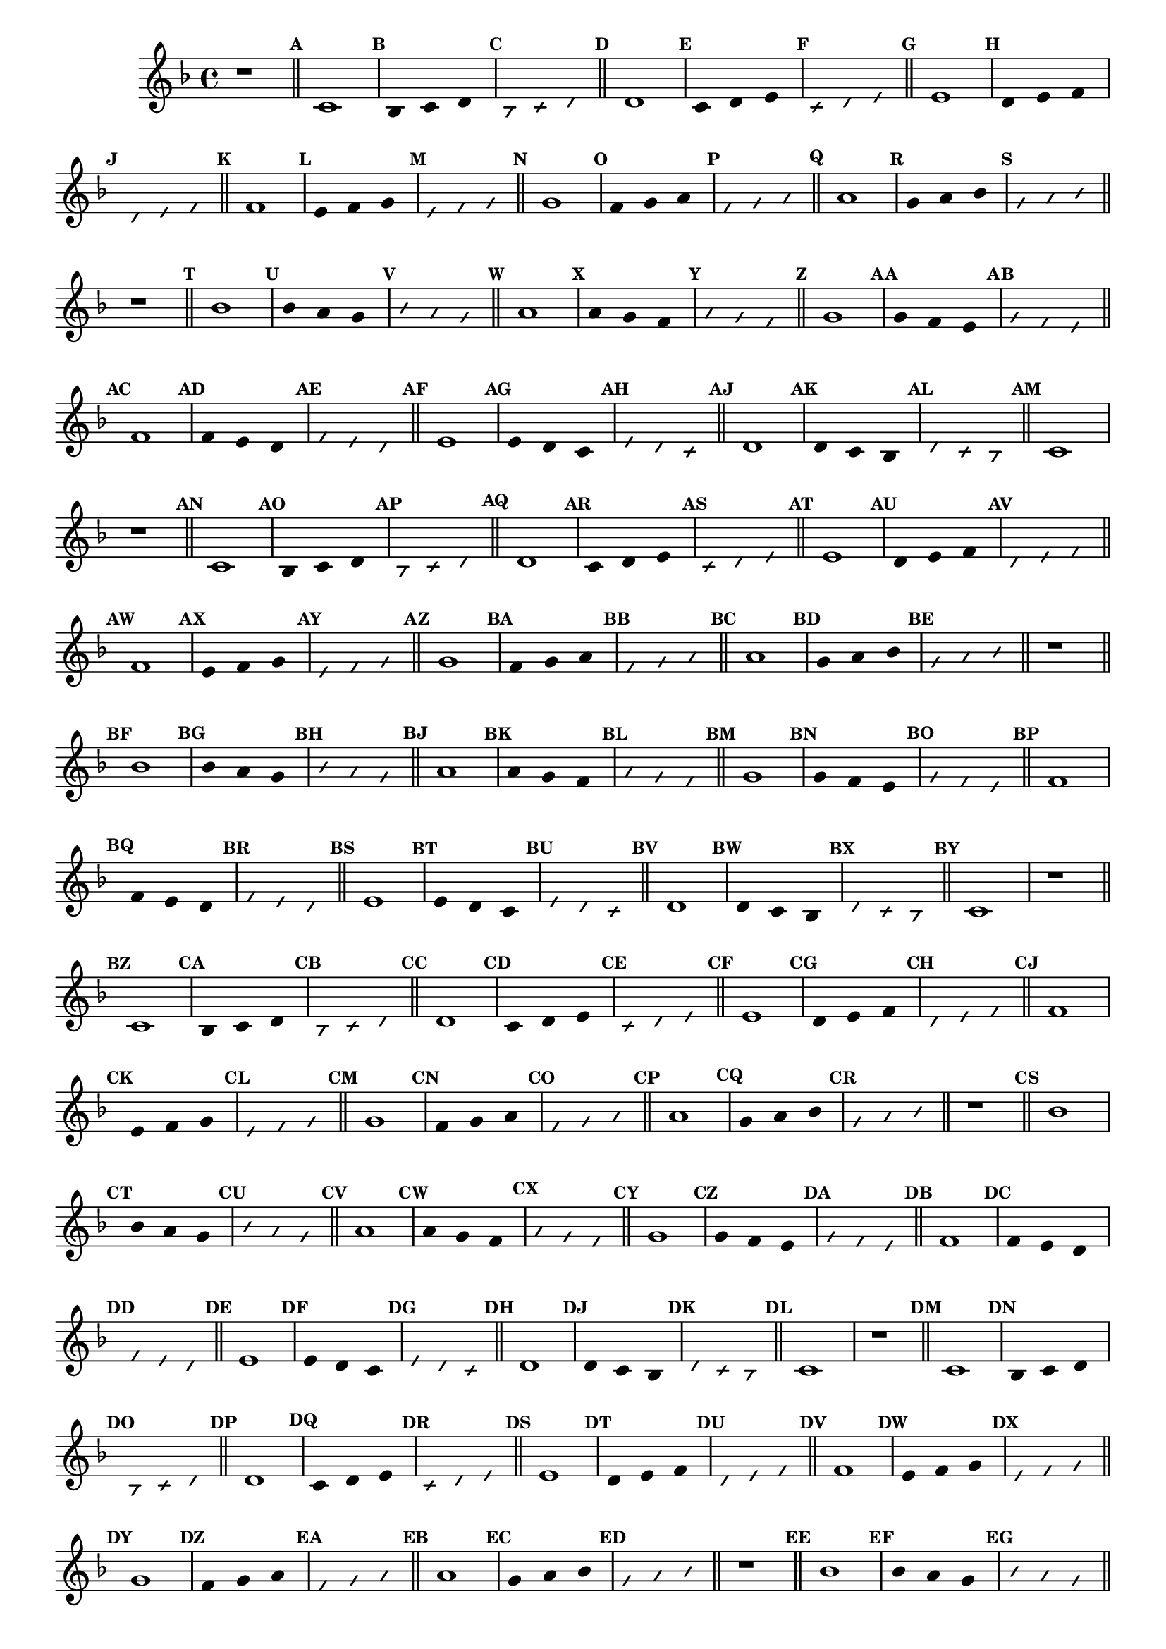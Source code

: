 
\version "2.14.2"

%\header { texidoc="35 - Aquecendo e Divertindo-se com a escala mixolidia" }

\relative c' {
  \key f \major
  \override Staff.TimeSignature #'style = #'()
  \time 4/4 
  \override Score.BarNumber #'transparent = ##t
  \override Score.RehearsalMark #'font-size = #-2
                                %\override Score.RehearsalMark #'font-family = #'
  \set Score.markFormatter = #format-mark-numbers

                                % CLARINETE

  \tag #'cl {
    r1

    \bar "||"

    \mark \default c1
    \override Stem #'transparent = ##t
    \override Beam #'transparent = ##t
    \override Voice.NoteHead #'stencil = #ly:text-interface::print
    \override Voice.NoteHead #'text = #(make-musicglyph-markup "noteheads.s2")

    \mark \default bes4*4/3 c d

    \override NoteHead #'style = #'slash
    \override NoteHead #'font-size = #-6
    \override Voice.NoteHead #'stencil = #ly:text-interface::print
    \override Voice.NoteHead #'text = #(make-musicglyph-markup "noteheads.s2slash")

    \mark \default bes4*4/3 c d

    \revert NoteHead #'style
    \revert Stem #'transparent 
    \revert Beam #'transparent
    \revert NoteHead #'font-size
    \revert Voice.NoteHead #'stencil

    \revert Voice.NoteHead #'text
    \bar "||"


    \mark \default d1
    \override Stem #'transparent = ##t
    \override Beam #'transparent = ##t
    \override Voice.NoteHead #'stencil = #ly:text-interface::print
    \override Voice.NoteHead #'text = #(make-musicglyph-markup "noteheads.s2")
    \mark \default c4*4/3 d e
    \override NoteHead #'style = #'slash
    \override NoteHead #'font-size = #-6
    \override Voice.NoteHead #'stencil = #ly:text-interface::print
    \override Voice.NoteHead #'text = #(make-musicglyph-markup "noteheads.s2slash")
    \mark \default c4*4/3 d e
    \revert NoteHead #'style
    \revert Stem #'transparent 
    \revert Beam #'transparent
    \revert NoteHead #'font-size
    \revert Voice.NoteHead #'stencil

    \revert Voice.NoteHead #'text
    \bar "||"


    \mark \default e1
    \override Stem #'transparent = ##t
    \override Beam #'transparent = ##t
    \override Voice.NoteHead #'stencil = #ly:text-interface::print
    \override Voice.NoteHead #'text = #(make-musicglyph-markup "noteheads.s2")
    \mark \default d4*4/3 e f
    \override NoteHead #'style = #'slash
    \override NoteHead #'font-size = #-6
    \override Voice.NoteHead #'stencil = #ly:text-interface::print
    \override Voice.NoteHead #'text = #(make-musicglyph-markup "noteheads.s2slash")
    \mark \default d4*4/3 e f
    \revert NoteHead #'style
    \revert Stem #'transparent 
    \revert Beam #'transparent
    \revert NoteHead #'font-size
    \revert Voice.NoteHead #'stencil

    \revert Voice.NoteHead #'text
    \bar "||"

    \mark \default f1
    \override Stem #'transparent = ##t
    \override Beam #'transparent = ##t
    \override Voice.NoteHead #'stencil = #ly:text-interface::print
    \override Voice.NoteHead #'text = #(make-musicglyph-markup "noteheads.s2")
    \mark \default e4*4/3 f g
    \override NoteHead #'style = #'slash
    \override NoteHead #'font-size = #-6
    \override Voice.NoteHead #'stencil = #ly:text-interface::print
    \override Voice.NoteHead #'text = #(make-musicglyph-markup "noteheads.s2slash")
    \mark \default e4*4/3 f g
    \revert NoteHead #'style
    \revert Stem #'transparent 
    \revert Beam #'transparent
    \revert NoteHead #'font-size
    \revert Voice.NoteHead #'stencil

    \revert Voice.NoteHead #'text
    \bar "||"

    \mark \default g1
    \override Stem #'transparent = ##t
    \override Beam #'transparent = ##t
    \override Voice.NoteHead #'stencil = #ly:text-interface::print
    \override Voice.NoteHead #'text = #(make-musicglyph-markup "noteheads.s2")
    \mark \default f4*4/3 g a
    \override NoteHead #'style = #'slash
    \override NoteHead #'font-size = #-6
    \override Voice.NoteHead #'stencil = #ly:text-interface::print
    \override Voice.NoteHead #'text = #(make-musicglyph-markup "noteheads.s2slash")
    \mark \default f4*4/3 g a
    \revert NoteHead #'style
    \revert Stem #'transparent 
    \revert Beam #'transparent
    \revert NoteHead #'font-size
    \revert Voice.NoteHead #'stencil

    \revert Voice.NoteHead #'text
    \bar "||"

    \mark \default a1
    \override Stem #'transparent = ##t
    \override Beam #'transparent = ##t
    \override Voice.NoteHead #'stencil = #ly:text-interface::print
    \override Voice.NoteHead #'text = #(make-musicglyph-markup "noteheads.s2")
    \mark \default g4*4/3 a bes
    \override NoteHead #'style = #'slash
    \override NoteHead #'font-size = #-6
    \override Voice.NoteHead #'stencil = #ly:text-interface::print
    \override Voice.NoteHead #'text = #(make-musicglyph-markup "noteheads.s2slash")
    \mark \default g4*4/3 a bes
    \revert NoteHead #'style
    \revert Stem #'transparent 
    \revert Beam #'transparent
    \revert NoteHead #'font-size
    \revert Voice.NoteHead #'stencil

    \revert Voice.NoteHead #'text
    \bar "||"



    r1
    \bar "||"

    \mark \default bes1
    \override Stem #'transparent = ##t
    \override Beam #'transparent = ##t
    \override Voice.NoteHead #'stencil = #ly:text-interface::print
    \override Voice.NoteHead #'text = #(make-musicglyph-markup "noteheads.s2")
    \mark \default bes4*4/3 a g 
    \override NoteHead #'style = #'slash
    \override NoteHead #'font-size = #-6
    \override Voice.NoteHead #'stencil = #ly:text-interface::print
    \override Voice.NoteHead #'text = #(make-musicglyph-markup "noteheads.s2slash")
    \mark \default bes4*4/3 a g 
    \revert NoteHead #'style
    \revert Stem #'transparent 
    \revert Beam #'transparent
    \revert NoteHead #'font-size
    \revert Voice.NoteHead #'stencil

    \revert Voice.NoteHead #'text
    \bar "||"

    \mark \default a1
    \override Stem #'transparent = ##t
    \override Beam #'transparent = ##t
    \override Voice.NoteHead #'stencil = #ly:text-interface::print
    \override Voice.NoteHead #'text = #(make-musicglyph-markup "noteheads.s2")
    \mark \default a4*4/3 g f
    \override NoteHead #'style = #'slash
    \override NoteHead #'font-size = #-6
    \override Voice.NoteHead #'stencil = #ly:text-interface::print
    \override Voice.NoteHead #'text = #(make-musicglyph-markup "noteheads.s2slash")
    \mark \default a4*4/3 g f
    \revert NoteHead #'style
    \revert Stem #'transparent 
    \revert Beam #'transparent
    \revert NoteHead #'font-size
    \revert Voice.NoteHead #'stencil

    \revert Voice.NoteHead #'text
    \bar "||"

    \mark \default g1	
    \override Stem #'transparent = ##t
    \override Beam #'transparent = ##t
    \override Voice.NoteHead #'stencil = #ly:text-interface::print
    \override Voice.NoteHead #'text = #(make-musicglyph-markup "noteheads.s2")
    \mark \default g4*4/3 f e
    \override NoteHead #'style = #'slash
    \override NoteHead #'font-size = #-6
    \override Voice.NoteHead #'stencil = #ly:text-interface::print
    \override Voice.NoteHead #'text = #(make-musicglyph-markup "noteheads.s2slash")
    \mark \default g4*4/3 f e
    \revert NoteHead #'style
    \revert Stem #'transparent
    \revert Beam #'transparent
    \revert NoteHead #'font-size
    \revert Voice.NoteHead #'stencil

    \revert Voice.NoteHead #'text
    \bar "||"

    \mark \default f1
    \override Stem #'transparent = ##t
    \override Beam #'transparent = ##t
    \override Voice.NoteHead #'stencil = #ly:text-interface::print
    \override Voice.NoteHead #'text = #(make-musicglyph-markup "noteheads.s2")
    \mark \default f4*4/3 e d
    \override NoteHead #'style = #'slash
    \override NoteHead #'font-size = #-6
    \override Voice.NoteHead #'stencil = #ly:text-interface::print
    \override Voice.NoteHead #'text = #(make-musicglyph-markup "noteheads.s2slash")
    \mark \default  f4*4/3 e d
    \revert NoteHead #'style
    \revert Stem #'transparent 
    \revert Beam #'transparent
    \revert NoteHead #'font-size
    \revert Voice.NoteHead #'stencil

    \revert Voice.NoteHead #'text
    \bar "||"

    \mark \default e1
    \override Stem #'transparent = ##t
    \override Beam #'transparent = ##t
    \override Voice.NoteHead #'stencil = #ly:text-interface::print
    \override Voice.NoteHead #'text = #(make-musicglyph-markup "noteheads.s2")
    \mark \default  e4*4/3 d c
    \override NoteHead #'style = #'slash
    \override NoteHead #'font-size = #-6
    \override Voice.NoteHead #'stencil = #ly:text-interface::print
    \override Voice.NoteHead #'text = #(make-musicglyph-markup "noteheads.s2slash")
    \mark \default  e4*4/3 d c
    \revert NoteHead #'style
    \revert Stem #'transparent 
    \revert Beam #'transparent
    \revert NoteHead #'font-size
    \revert Voice.NoteHead #'stencil

    \revert Voice.NoteHead #'text
    \bar "||"


    \mark \default d1
    \override Stem #'transparent = ##t
    \override Beam #'transparent = ##t
    \override Voice.NoteHead #'stencil = #ly:text-interface::print
    \override Voice.NoteHead #'text = #(make-musicglyph-markup "noteheads.s2")
    \mark \default  d4*4/3 c bes
    \override NoteHead #'style = #'slash
    \override NoteHead #'font-size = #-6
    \override Voice.NoteHead #'stencil = #ly:text-interface::print
    \override Voice.NoteHead #'text = #(make-musicglyph-markup "noteheads.s2slash")
    \mark \default  d4*4/3 c bes
    \revert NoteHead #'style
    \revert Stem #'transparent 
    \revert Beam #'transparent
    \revert NoteHead #'font-size
    \revert Voice.NoteHead #'stencil

    \revert Voice.NoteHead #'text
    \bar "||"

    \mark \default c1


  }

                                % FLAUTA

  \tag #'fl {
    r1

    \bar "||"

    \mark \default c1
    \override Stem #'transparent = ##t
    \override Beam #'transparent = ##t
    \override Voice.NoteHead #'stencil = #ly:text-interface::print
    \override Voice.NoteHead #'text = #(make-musicglyph-markup "noteheads.s2")

    \mark \default bes4*4/3 c d

    \override NoteHead #'style = #'slash
    \override NoteHead #'font-size = #-6
    \override Voice.NoteHead #'stencil = #ly:text-interface::print
    \override Voice.NoteHead #'text = #(make-musicglyph-markup "noteheads.s2slash")

    \mark \default bes4*4/3 c d

    \revert NoteHead #'style
    \revert Stem #'transparent 
    \revert Beam #'transparent
    \revert NoteHead #'font-size
    \revert Voice.NoteHead #'stencil

    \revert Voice.NoteHead #'text
    \bar "||"


    \mark \default d1
    \override Stem #'transparent = ##t
    \override Beam #'transparent = ##t
    \override Voice.NoteHead #'stencil = #ly:text-interface::print
    \override Voice.NoteHead #'text = #(make-musicglyph-markup "noteheads.s2")
    \mark \default c4*4/3 d e
    \override NoteHead #'style = #'slash
    \override NoteHead #'font-size = #-6
    \override Voice.NoteHead #'stencil = #ly:text-interface::print
    \override Voice.NoteHead #'text = #(make-musicglyph-markup "noteheads.s2slash")
    \mark \default c4*4/3 d e
    \revert NoteHead #'style
    \revert Stem #'transparent 
    \revert Beam #'transparent
    \revert NoteHead #'font-size
    \revert Voice.NoteHead #'stencil

    \revert Voice.NoteHead #'text
    \bar "||"


    \mark \default e1
    \override Stem #'transparent = ##t
    \override Beam #'transparent = ##t
    \override Voice.NoteHead #'stencil = #ly:text-interface::print
    \override Voice.NoteHead #'text = #(make-musicglyph-markup "noteheads.s2")
    \mark \default d4*4/3 e f
    \override NoteHead #'style = #'slash
    \override NoteHead #'font-size = #-6
    \override Voice.NoteHead #'stencil = #ly:text-interface::print
    \override Voice.NoteHead #'text = #(make-musicglyph-markup "noteheads.s2slash")
    \mark \default d4*4/3 e f
    \revert NoteHead #'style
    \revert Stem #'transparent 
    \revert Beam #'transparent
    \revert NoteHead #'font-size
    \revert Voice.NoteHead #'stencil

    \revert Voice.NoteHead #'text
    \bar "||"

    \mark \default f1
    \override Stem #'transparent = ##t
    \override Beam #'transparent = ##t
    \override Voice.NoteHead #'stencil = #ly:text-interface::print
    \override Voice.NoteHead #'text = #(make-musicglyph-markup "noteheads.s2")
    \mark \default e4*4/3 f g
    \override NoteHead #'style = #'slash
    \override NoteHead #'font-size = #-6
    \override Voice.NoteHead #'stencil = #ly:text-interface::print
    \override Voice.NoteHead #'text = #(make-musicglyph-markup "noteheads.s2slash")
    \mark \default e4*4/3 f g
    \revert NoteHead #'style
    \revert Stem #'transparent 
    \revert Beam #'transparent
    \revert NoteHead #'font-size
    \revert Voice.NoteHead #'stencil

    \revert Voice.NoteHead #'text
    \bar "||"

    \mark \default g1
    \override Stem #'transparent = ##t
    \override Beam #'transparent = ##t
    \override Voice.NoteHead #'stencil = #ly:text-interface::print
    \override Voice.NoteHead #'text = #(make-musicglyph-markup "noteheads.s2")
    \mark \default f4*4/3 g a
    \override NoteHead #'style = #'slash
    \override NoteHead #'font-size = #-6
    \override Voice.NoteHead #'stencil = #ly:text-interface::print
    \override Voice.NoteHead #'text = #(make-musicglyph-markup "noteheads.s2slash")
    \mark \default f4*4/3 g a
    \revert NoteHead #'style
    \revert Stem #'transparent 
    \revert Beam #'transparent
    \revert NoteHead #'font-size
    \revert Voice.NoteHead #'stencil

    \revert Voice.NoteHead #'text
    \bar "||"

    \mark \default a1
    \override Stem #'transparent = ##t
    \override Beam #'transparent = ##t
    \override Voice.NoteHead #'stencil = #ly:text-interface::print
    \override Voice.NoteHead #'text = #(make-musicglyph-markup "noteheads.s2")
    \mark \default g4*4/3 a bes
    \override NoteHead #'style = #'slash
    \override NoteHead #'font-size = #-6
    \override Voice.NoteHead #'stencil = #ly:text-interface::print
    \override Voice.NoteHead #'text = #(make-musicglyph-markup "noteheads.s2slash")
    \mark \default g4*4/3 a bes
    \revert NoteHead #'style
    \revert Stem #'transparent 
    \revert Beam #'transparent
    \revert NoteHead #'font-size
    \revert Voice.NoteHead #'stencil

    \revert Voice.NoteHead #'text
    \bar "||"



    r1
    \bar "||"

    \mark \default bes1
    \override Stem #'transparent = ##t
    \override Beam #'transparent = ##t
    \override Voice.NoteHead #'stencil = #ly:text-interface::print
    \override Voice.NoteHead #'text = #(make-musicglyph-markup "noteheads.s2")
    \mark \default bes4*4/3 a g 
    \override NoteHead #'style = #'slash
    \override NoteHead #'font-size = #-6
    \override Voice.NoteHead #'stencil = #ly:text-interface::print
    \override Voice.NoteHead #'text = #(make-musicglyph-markup "noteheads.s2slash")
    \mark \default bes4*4/3 a g 
    \revert NoteHead #'style
    \revert Stem #'transparent 
    \revert Beam #'transparent
    \revert NoteHead #'font-size
    \revert Voice.NoteHead #'stencil

    \revert Voice.NoteHead #'text
    \bar "||"

    \mark \default a1
    \override Stem #'transparent = ##t
    \override Beam #'transparent = ##t
    \override Voice.NoteHead #'stencil = #ly:text-interface::print
    \override Voice.NoteHead #'text = #(make-musicglyph-markup "noteheads.s2")
    \mark \default a4*4/3 g f
    \override NoteHead #'style = #'slash
    \override NoteHead #'font-size = #-6
    \override Voice.NoteHead #'stencil = #ly:text-interface::print
    \override Voice.NoteHead #'text = #(make-musicglyph-markup "noteheads.s2slash")
    \mark \default a4*4/3 g f
    \revert NoteHead #'style
    \revert Stem #'transparent 
    \revert Beam #'transparent
    \revert NoteHead #'font-size
    \revert Voice.NoteHead #'stencil

    \revert Voice.NoteHead #'text
    \bar "||"

    \mark \default g1	
    \override Stem #'transparent = ##t
    \override Beam #'transparent = ##t
    \override Voice.NoteHead #'stencil = #ly:text-interface::print
    \override Voice.NoteHead #'text = #(make-musicglyph-markup "noteheads.s2")
    \mark \default g4*4/3 f e
    \override NoteHead #'style = #'slash
    \override NoteHead #'font-size = #-6
    \override Voice.NoteHead #'stencil = #ly:text-interface::print
    \override Voice.NoteHead #'text = #(make-musicglyph-markup "noteheads.s2slash")
    \mark \default g4*4/3 f e
    \revert NoteHead #'style
    \revert Stem #'transparent
    \revert Beam #'transparent
    \revert NoteHead #'font-size
    \revert Voice.NoteHead #'stencil

    \revert Voice.NoteHead #'text
    \bar "||"

    \mark \default f1
    \override Stem #'transparent = ##t
    \override Beam #'transparent = ##t
    \override Voice.NoteHead #'stencil = #ly:text-interface::print
    \override Voice.NoteHead #'text = #(make-musicglyph-markup "noteheads.s2")
    \mark \default f4*4/3 e d
    \override NoteHead #'style = #'slash
    \override NoteHead #'font-size = #-6
    \override Voice.NoteHead #'stencil = #ly:text-interface::print
    \override Voice.NoteHead #'text = #(make-musicglyph-markup "noteheads.s2slash")
    \mark \default  f4*4/3 e d
    \revert NoteHead #'style
    \revert Stem #'transparent 
    \revert Beam #'transparent
    \revert NoteHead #'font-size
    \revert Voice.NoteHead #'stencil

    \revert Voice.NoteHead #'text
    \bar "||"

    \mark \default e1
    \override Stem #'transparent = ##t
    \override Beam #'transparent = ##t
    \override Voice.NoteHead #'stencil = #ly:text-interface::print
    \override Voice.NoteHead #'text = #(make-musicglyph-markup "noteheads.s2")
    \mark \default  e4*4/3 d c
    \override NoteHead #'style = #'slash
    \override NoteHead #'font-size = #-6
    \override Voice.NoteHead #'stencil = #ly:text-interface::print
    \override Voice.NoteHead #'text = #(make-musicglyph-markup "noteheads.s2slash")
    \mark \default  e4*4/3 d c
    \revert NoteHead #'style
    \revert Stem #'transparent 
    \revert Beam #'transparent
    \revert NoteHead #'font-size
    \revert Voice.NoteHead #'stencil

    \revert Voice.NoteHead #'text
    \bar "||"


    \mark \default d1
    \override Stem #'transparent = ##t
    \override Beam #'transparent = ##t
    \override Voice.NoteHead #'stencil = #ly:text-interface::print
    \override Voice.NoteHead #'text = #(make-musicglyph-markup "noteheads.s2")
    \mark \default  d4*4/3 c bes
    \override NoteHead #'style = #'slash
    \override NoteHead #'font-size = #-6
    \override Voice.NoteHead #'stencil = #ly:text-interface::print
    \override Voice.NoteHead #'text = #(make-musicglyph-markup "noteheads.s2slash")
    \mark \default  d4*4/3 c bes
    \revert NoteHead #'style
    \revert Stem #'transparent 
    \revert Beam #'transparent
    \revert NoteHead #'font-size
    \revert Voice.NoteHead #'stencil

    \revert Voice.NoteHead #'text
    \bar "||"

    \mark \default c1


  }

                                % OBOÉ

  \tag #'ob {
    r1

    \bar "||"

    \mark \default c1
    \override Stem #'transparent = ##t
    \override Beam #'transparent = ##t
    \override Voice.NoteHead #'stencil = #ly:text-interface::print
    \override Voice.NoteHead #'text = #(make-musicglyph-markup "noteheads.s2")

    \mark \default bes4*4/3 c d

    \override NoteHead #'style = #'slash
    \override NoteHead #'font-size = #-6
    \override Voice.NoteHead #'stencil = #ly:text-interface::print
    \override Voice.NoteHead #'text = #(make-musicglyph-markup "noteheads.s2slash")

    \mark \default bes4*4/3 c d

    \revert NoteHead #'style
    \revert Stem #'transparent 
    \revert Beam #'transparent
    \revert NoteHead #'font-size
    \revert Voice.NoteHead #'stencil

    \revert Voice.NoteHead #'text
    \bar "||"


    \mark \default d1
    \override Stem #'transparent = ##t
    \override Beam #'transparent = ##t
    \override Voice.NoteHead #'stencil = #ly:text-interface::print
    \override Voice.NoteHead #'text = #(make-musicglyph-markup "noteheads.s2")
    \mark \default c4*4/3 d e
    \override NoteHead #'style = #'slash
    \override NoteHead #'font-size = #-6
    \override Voice.NoteHead #'stencil = #ly:text-interface::print
    \override Voice.NoteHead #'text = #(make-musicglyph-markup "noteheads.s2slash")
    \mark \default c4*4/3 d e
    \revert NoteHead #'style
    \revert Stem #'transparent 
    \revert Beam #'transparent
    \revert NoteHead #'font-size
    \revert Voice.NoteHead #'stencil

    \revert Voice.NoteHead #'text
    \bar "||"


    \mark \default e1
    \override Stem #'transparent = ##t
    \override Beam #'transparent = ##t
    \override Voice.NoteHead #'stencil = #ly:text-interface::print
    \override Voice.NoteHead #'text = #(make-musicglyph-markup "noteheads.s2")
    \mark \default d4*4/3 e f
    \override NoteHead #'style = #'slash
    \override NoteHead #'font-size = #-6
    \override Voice.NoteHead #'stencil = #ly:text-interface::print
    \override Voice.NoteHead #'text = #(make-musicglyph-markup "noteheads.s2slash")
    \mark \default d4*4/3 e f
    \revert NoteHead #'style
    \revert Stem #'transparent 
    \revert Beam #'transparent
    \revert NoteHead #'font-size
    \revert Voice.NoteHead #'stencil

    \revert Voice.NoteHead #'text
    \bar "||"

    \mark \default f1
    \override Stem #'transparent = ##t
    \override Beam #'transparent = ##t
    \override Voice.NoteHead #'stencil = #ly:text-interface::print
    \override Voice.NoteHead #'text = #(make-musicglyph-markup "noteheads.s2")
    \mark \default e4*4/3 f g
    \override NoteHead #'style = #'slash
    \override NoteHead #'font-size = #-6
    \override Voice.NoteHead #'stencil = #ly:text-interface::print
    \override Voice.NoteHead #'text = #(make-musicglyph-markup "noteheads.s2slash")
    \mark \default e4*4/3 f g
    \revert NoteHead #'style
    \revert Stem #'transparent 
    \revert Beam #'transparent
    \revert NoteHead #'font-size
    \revert Voice.NoteHead #'stencil

    \revert Voice.NoteHead #'text
    \bar "||"

    \mark \default g1
    \override Stem #'transparent = ##t
    \override Beam #'transparent = ##t
    \override Voice.NoteHead #'stencil = #ly:text-interface::print
    \override Voice.NoteHead #'text = #(make-musicglyph-markup "noteheads.s2")
    \mark \default f4*4/3 g a
    \override NoteHead #'style = #'slash
    \override NoteHead #'font-size = #-6
    \override Voice.NoteHead #'stencil = #ly:text-interface::print
    \override Voice.NoteHead #'text = #(make-musicglyph-markup "noteheads.s2slash")
    \mark \default f4*4/3 g a
    \revert NoteHead #'style
    \revert Stem #'transparent 
    \revert Beam #'transparent
    \revert NoteHead #'font-size
    \revert Voice.NoteHead #'stencil

    \revert Voice.NoteHead #'text
    \bar "||"

    \mark \default a1
    \override Stem #'transparent = ##t
    \override Beam #'transparent = ##t
    \override Voice.NoteHead #'stencil = #ly:text-interface::print
    \override Voice.NoteHead #'text = #(make-musicglyph-markup "noteheads.s2")
    \mark \default g4*4/3 a bes
    \override NoteHead #'style = #'slash
    \override NoteHead #'font-size = #-6
    \override Voice.NoteHead #'stencil = #ly:text-interface::print
    \override Voice.NoteHead #'text = #(make-musicglyph-markup "noteheads.s2slash")
    \mark \default g4*4/3 a bes
    \revert NoteHead #'style
    \revert Stem #'transparent 
    \revert Beam #'transparent
    \revert NoteHead #'font-size
    \revert Voice.NoteHead #'stencil

    \revert Voice.NoteHead #'text
    \bar "||"



    r1
    \bar "||"

    \mark \default bes1
    \override Stem #'transparent = ##t
    \override Beam #'transparent = ##t
    \override Voice.NoteHead #'stencil = #ly:text-interface::print
    \override Voice.NoteHead #'text = #(make-musicglyph-markup "noteheads.s2")
    \mark \default bes4*4/3 a g 
    \override NoteHead #'style = #'slash
    \override NoteHead #'font-size = #-6
    \override Voice.NoteHead #'stencil = #ly:text-interface::print
    \override Voice.NoteHead #'text = #(make-musicglyph-markup "noteheads.s2slash")
    \mark \default bes4*4/3 a g 
    \revert NoteHead #'style
    \revert Stem #'transparent 
    \revert Beam #'transparent
    \revert NoteHead #'font-size
    \revert Voice.NoteHead #'stencil

    \revert Voice.NoteHead #'text
    \bar "||"

    \mark \default a1
    \override Stem #'transparent = ##t
    \override Beam #'transparent = ##t
    \override Voice.NoteHead #'stencil = #ly:text-interface::print
    \override Voice.NoteHead #'text = #(make-musicglyph-markup "noteheads.s2")
    \mark \default a4*4/3 g f
    \override NoteHead #'style = #'slash
    \override NoteHead #'font-size = #-6
    \override Voice.NoteHead #'stencil = #ly:text-interface::print
    \override Voice.NoteHead #'text = #(make-musicglyph-markup "noteheads.s2slash")
    \mark \default a4*4/3 g f
    \revert NoteHead #'style
    \revert Stem #'transparent 
    \revert Beam #'transparent
    \revert NoteHead #'font-size
    \revert Voice.NoteHead #'stencil

    \revert Voice.NoteHead #'text
    \bar "||"

    \mark \default g1	
    \override Stem #'transparent = ##t
    \override Beam #'transparent = ##t
    \override Voice.NoteHead #'stencil = #ly:text-interface::print
    \override Voice.NoteHead #'text = #(make-musicglyph-markup "noteheads.s2")
    \mark \default g4*4/3 f e
    \override NoteHead #'style = #'slash
    \override NoteHead #'font-size = #-6
    \override Voice.NoteHead #'stencil = #ly:text-interface::print
    \override Voice.NoteHead #'text = #(make-musicglyph-markup "noteheads.s2slash")
    \mark \default g4*4/3 f e
    \revert NoteHead #'style
    \revert Stem #'transparent
    \revert Beam #'transparent
    \revert NoteHead #'font-size
    \revert Voice.NoteHead #'stencil

    \revert Voice.NoteHead #'text
    \bar "||"

    \mark \default f1
    \override Stem #'transparent = ##t
    \override Beam #'transparent = ##t
    \override Voice.NoteHead #'stencil = #ly:text-interface::print
    \override Voice.NoteHead #'text = #(make-musicglyph-markup "noteheads.s2")
    \mark \default f4*4/3 e d
    \override NoteHead #'style = #'slash
    \override NoteHead #'font-size = #-6
    \override Voice.NoteHead #'stencil = #ly:text-interface::print
    \override Voice.NoteHead #'text = #(make-musicglyph-markup "noteheads.s2slash")
    \mark \default  f4*4/3 e d
    \revert NoteHead #'style
    \revert Stem #'transparent 
    \revert Beam #'transparent
    \revert NoteHead #'font-size
    \revert Voice.NoteHead #'stencil

    \revert Voice.NoteHead #'text
    \bar "||"

    \mark \default e1
    \override Stem #'transparent = ##t
    \override Beam #'transparent = ##t
    \override Voice.NoteHead #'stencil = #ly:text-interface::print
    \override Voice.NoteHead #'text = #(make-musicglyph-markup "noteheads.s2")
    \mark \default  e4*4/3 d c
    \override NoteHead #'style = #'slash
    \override NoteHead #'font-size = #-6
    \override Voice.NoteHead #'stencil = #ly:text-interface::print
    \override Voice.NoteHead #'text = #(make-musicglyph-markup "noteheads.s2slash")
    \mark \default  e4*4/3 d c
    \revert NoteHead #'style
    \revert Stem #'transparent 
    \revert Beam #'transparent
    \revert NoteHead #'font-size
    \revert Voice.NoteHead #'stencil

    \revert Voice.NoteHead #'text
    \bar "||"


    \mark \default d1
    \override Stem #'transparent = ##t
    \override Beam #'transparent = ##t
    \override Voice.NoteHead #'stencil = #ly:text-interface::print
    \override Voice.NoteHead #'text = #(make-musicglyph-markup "noteheads.s2")
    \mark \default  d4*4/3 c bes
    \override NoteHead #'style = #'slash
    \override NoteHead #'font-size = #-6
    \override Voice.NoteHead #'stencil = #ly:text-interface::print
    \override Voice.NoteHead #'text = #(make-musicglyph-markup "noteheads.s2slash")
    \mark \default  d4*4/3 c bes
    \revert NoteHead #'style
    \revert Stem #'transparent 
    \revert Beam #'transparent
    \revert NoteHead #'font-size
    \revert Voice.NoteHead #'stencil

    \revert Voice.NoteHead #'text
    \bar "||"

    \mark \default c1


  }

                                % SAX ALTO

  \tag #'saxa {
    r1

    \bar "||"

    \mark \default c1
    \override Stem #'transparent = ##t
    \override Beam #'transparent = ##t
    \override Voice.NoteHead #'stencil = #ly:text-interface::print
    \override Voice.NoteHead #'text = #(make-musicglyph-markup "noteheads.s2")

    \mark \default bes4*4/3 c d

    \override NoteHead #'style = #'slash
    \override NoteHead #'font-size = #-6
    \override Voice.NoteHead #'stencil = #ly:text-interface::print
    \override Voice.NoteHead #'text = #(make-musicglyph-markup "noteheads.s2slash")

    \mark \default bes4*4/3 c d

    \revert NoteHead #'style
    \revert Stem #'transparent 
    \revert Beam #'transparent
    \revert NoteHead #'font-size
    \revert Voice.NoteHead #'stencil

    \revert Voice.NoteHead #'text
    \bar "||"


    \mark \default d1
    \override Stem #'transparent = ##t
    \override Beam #'transparent = ##t
    \override Voice.NoteHead #'stencil = #ly:text-interface::print
    \override Voice.NoteHead #'text = #(make-musicglyph-markup "noteheads.s2")
    \mark \default c4*4/3 d e
    \override NoteHead #'style = #'slash
    \override NoteHead #'font-size = #-6
    \override Voice.NoteHead #'stencil = #ly:text-interface::print
    \override Voice.NoteHead #'text = #(make-musicglyph-markup "noteheads.s2slash")
    \mark \default c4*4/3 d e
    \revert NoteHead #'style
    \revert Stem #'transparent 
    \revert Beam #'transparent
    \revert NoteHead #'font-size
    \revert Voice.NoteHead #'stencil

    \revert Voice.NoteHead #'text
    \bar "||"


    \mark \default e1
    \override Stem #'transparent = ##t
    \override Beam #'transparent = ##t
    \override Voice.NoteHead #'stencil = #ly:text-interface::print
    \override Voice.NoteHead #'text = #(make-musicglyph-markup "noteheads.s2")
    \mark \default d4*4/3 e f
    \override NoteHead #'style = #'slash
    \override NoteHead #'font-size = #-6
    \override Voice.NoteHead #'stencil = #ly:text-interface::print
    \override Voice.NoteHead #'text = #(make-musicglyph-markup "noteheads.s2slash")
    \mark \default d4*4/3 e f
    \revert NoteHead #'style
    \revert Stem #'transparent 
    \revert Beam #'transparent
    \revert NoteHead #'font-size
    \revert Voice.NoteHead #'stencil

    \revert Voice.NoteHead #'text
    \bar "||"

    \mark \default f1
    \override Stem #'transparent = ##t
    \override Beam #'transparent = ##t
    \override Voice.NoteHead #'stencil = #ly:text-interface::print
    \override Voice.NoteHead #'text = #(make-musicglyph-markup "noteheads.s2")
    \mark \default e4*4/3 f g
    \override NoteHead #'style = #'slash
    \override NoteHead #'font-size = #-6
    \override Voice.NoteHead #'stencil = #ly:text-interface::print
    \override Voice.NoteHead #'text = #(make-musicglyph-markup "noteheads.s2slash")
    \mark \default e4*4/3 f g
    \revert NoteHead #'style
    \revert Stem #'transparent 
    \revert Beam #'transparent
    \revert NoteHead #'font-size
    \revert Voice.NoteHead #'stencil

    \revert Voice.NoteHead #'text
    \bar "||"

    \mark \default g1
    \override Stem #'transparent = ##t
    \override Beam #'transparent = ##t
    \override Voice.NoteHead #'stencil = #ly:text-interface::print
    \override Voice.NoteHead #'text = #(make-musicglyph-markup "noteheads.s2")
    \mark \default f4*4/3 g a
    \override NoteHead #'style = #'slash
    \override NoteHead #'font-size = #-6
    \override Voice.NoteHead #'stencil = #ly:text-interface::print
    \override Voice.NoteHead #'text = #(make-musicglyph-markup "noteheads.s2slash")
    \mark \default f4*4/3 g a
    \revert NoteHead #'style
    \revert Stem #'transparent 
    \revert Beam #'transparent
    \revert NoteHead #'font-size
    \revert Voice.NoteHead #'stencil

    \revert Voice.NoteHead #'text
    \bar "||"

    \mark \default a1
    \override Stem #'transparent = ##t
    \override Beam #'transparent = ##t
    \override Voice.NoteHead #'stencil = #ly:text-interface::print
    \override Voice.NoteHead #'text = #(make-musicglyph-markup "noteheads.s2")
    \mark \default g4*4/3 a bes
    \override NoteHead #'style = #'slash
    \override NoteHead #'font-size = #-6
    \override Voice.NoteHead #'stencil = #ly:text-interface::print
    \override Voice.NoteHead #'text = #(make-musicglyph-markup "noteheads.s2slash")
    \mark \default g4*4/3 a bes
    \revert NoteHead #'style
    \revert Stem #'transparent 
    \revert Beam #'transparent
    \revert NoteHead #'font-size
    \revert Voice.NoteHead #'stencil

    \revert Voice.NoteHead #'text
    \bar "||"



    r1
    \bar "||"

    \mark \default bes1
    \override Stem #'transparent = ##t
    \override Beam #'transparent = ##t
    \override Voice.NoteHead #'stencil = #ly:text-interface::print
    \override Voice.NoteHead #'text = #(make-musicglyph-markup "noteheads.s2")
    \mark \default bes4*4/3 a g 
    \override NoteHead #'style = #'slash
    \override NoteHead #'font-size = #-6
    \override Voice.NoteHead #'stencil = #ly:text-interface::print
    \override Voice.NoteHead #'text = #(make-musicglyph-markup "noteheads.s2slash")
    \mark \default bes4*4/3 a g 
    \revert NoteHead #'style
    \revert Stem #'transparent 
    \revert Beam #'transparent
    \revert NoteHead #'font-size
    \revert Voice.NoteHead #'stencil

    \revert Voice.NoteHead #'text
    \bar "||"

    \mark \default a1
    \override Stem #'transparent = ##t
    \override Beam #'transparent = ##t
    \override Voice.NoteHead #'stencil = #ly:text-interface::print
    \override Voice.NoteHead #'text = #(make-musicglyph-markup "noteheads.s2")
    \mark \default a4*4/3 g f
    \override NoteHead #'style = #'slash
    \override NoteHead #'font-size = #-6
    \override Voice.NoteHead #'stencil = #ly:text-interface::print
    \override Voice.NoteHead #'text = #(make-musicglyph-markup "noteheads.s2slash")
    \mark \default a4*4/3 g f
    \revert NoteHead #'style
    \revert Stem #'transparent 
    \revert Beam #'transparent
    \revert NoteHead #'font-size
    \revert Voice.NoteHead #'stencil

    \revert Voice.NoteHead #'text
    \bar "||"

    \mark \default g1	
    \override Stem #'transparent = ##t
    \override Beam #'transparent = ##t
    \override Voice.NoteHead #'stencil = #ly:text-interface::print
    \override Voice.NoteHead #'text = #(make-musicglyph-markup "noteheads.s2")
    \mark \default g4*4/3 f e
    \override NoteHead #'style = #'slash
    \override NoteHead #'font-size = #-6
    \override Voice.NoteHead #'stencil = #ly:text-interface::print
    \override Voice.NoteHead #'text = #(make-musicglyph-markup "noteheads.s2slash")
    \mark \default g4*4/3 f e
    \revert NoteHead #'style
    \revert Stem #'transparent
    \revert Beam #'transparent
    \revert NoteHead #'font-size
    \revert Voice.NoteHead #'stencil

    \revert Voice.NoteHead #'text
    \bar "||"

    \mark \default f1
    \override Stem #'transparent = ##t
    \override Beam #'transparent = ##t
    \override Voice.NoteHead #'stencil = #ly:text-interface::print
    \override Voice.NoteHead #'text = #(make-musicglyph-markup "noteheads.s2")
    \mark \default f4*4/3 e d
    \override NoteHead #'style = #'slash
    \override NoteHead #'font-size = #-6
    \override Voice.NoteHead #'stencil = #ly:text-interface::print
    \override Voice.NoteHead #'text = #(make-musicglyph-markup "noteheads.s2slash")
    \mark \default  f4*4/3 e d
    \revert NoteHead #'style
    \revert Stem #'transparent 
    \revert Beam #'transparent
    \revert NoteHead #'font-size
    \revert Voice.NoteHead #'stencil

    \revert Voice.NoteHead #'text
    \bar "||"

    \mark \default e1
    \override Stem #'transparent = ##t
    \override Beam #'transparent = ##t
    \override Voice.NoteHead #'stencil = #ly:text-interface::print
    \override Voice.NoteHead #'text = #(make-musicglyph-markup "noteheads.s2")
    \mark \default  e4*4/3 d c
    \override NoteHead #'style = #'slash
    \override NoteHead #'font-size = #-6
    \override Voice.NoteHead #'stencil = #ly:text-interface::print
    \override Voice.NoteHead #'text = #(make-musicglyph-markup "noteheads.s2slash")
    \mark \default  e4*4/3 d c
    \revert NoteHead #'style
    \revert Stem #'transparent 
    \revert Beam #'transparent
    \revert NoteHead #'font-size
    \revert Voice.NoteHead #'stencil

    \revert Voice.NoteHead #'text
    \bar "||"


    \mark \default d1
    \override Stem #'transparent = ##t
    \override Beam #'transparent = ##t
    \override Voice.NoteHead #'stencil = #ly:text-interface::print
    \override Voice.NoteHead #'text = #(make-musicglyph-markup "noteheads.s2")
    \mark \default  d4*4/3 c bes
    \override NoteHead #'style = #'slash
    \override NoteHead #'font-size = #-6
    \override Voice.NoteHead #'stencil = #ly:text-interface::print
    \override Voice.NoteHead #'text = #(make-musicglyph-markup "noteheads.s2slash")
    \mark \default  d4*4/3 c bes
    \revert NoteHead #'style
    \revert Stem #'transparent 
    \revert Beam #'transparent
    \revert NoteHead #'font-size
    \revert Voice.NoteHead #'stencil

    \revert Voice.NoteHead #'text
    \bar "||"

    \mark \default c1


  }

                                % SAX TENOR

  \tag #'saxt {
    r1

    \bar "||"

    \mark \default c1
    \override Stem #'transparent = ##t
    \override Beam #'transparent = ##t
    \override Voice.NoteHead #'stencil = #ly:text-interface::print
    \override Voice.NoteHead #'text = #(make-musicglyph-markup "noteheads.s2")

    \mark \default bes4*4/3 c d

    \override NoteHead #'style = #'slash
    \override NoteHead #'font-size = #-6
    \override Voice.NoteHead #'stencil = #ly:text-interface::print
    \override Voice.NoteHead #'text = #(make-musicglyph-markup "noteheads.s2slash")

    \mark \default bes4*4/3 c d

    \revert NoteHead #'style
    \revert Stem #'transparent 
    \revert Beam #'transparent
    \revert NoteHead #'font-size
    \revert Voice.NoteHead #'stencil

    \revert Voice.NoteHead #'text
    \bar "||"


    \mark \default d1
    \override Stem #'transparent = ##t
    \override Beam #'transparent = ##t
    \override Voice.NoteHead #'stencil = #ly:text-interface::print
    \override Voice.NoteHead #'text = #(make-musicglyph-markup "noteheads.s2")
    \mark \default c4*4/3 d e
    \override NoteHead #'style = #'slash
    \override NoteHead #'font-size = #-6
    \override Voice.NoteHead #'stencil = #ly:text-interface::print
    \override Voice.NoteHead #'text = #(make-musicglyph-markup "noteheads.s2slash")
    \mark \default c4*4/3 d e
    \revert NoteHead #'style
    \revert Stem #'transparent 
    \revert Beam #'transparent
    \revert NoteHead #'font-size
    \revert Voice.NoteHead #'stencil

    \revert Voice.NoteHead #'text
    \bar "||"


    \mark \default e1
    \override Stem #'transparent = ##t
    \override Beam #'transparent = ##t
    \override Voice.NoteHead #'stencil = #ly:text-interface::print
    \override Voice.NoteHead #'text = #(make-musicglyph-markup "noteheads.s2")
    \mark \default d4*4/3 e f
    \override NoteHead #'style = #'slash
    \override NoteHead #'font-size = #-6
    \override Voice.NoteHead #'stencil = #ly:text-interface::print
    \override Voice.NoteHead #'text = #(make-musicglyph-markup "noteheads.s2slash")
    \mark \default d4*4/3 e f
    \revert NoteHead #'style
    \revert Stem #'transparent 
    \revert Beam #'transparent
    \revert NoteHead #'font-size
    \revert Voice.NoteHead #'stencil

    \revert Voice.NoteHead #'text
    \bar "||"

    \mark \default f1
    \override Stem #'transparent = ##t
    \override Beam #'transparent = ##t
    \override Voice.NoteHead #'stencil = #ly:text-interface::print
    \override Voice.NoteHead #'text = #(make-musicglyph-markup "noteheads.s2")
    \mark \default e4*4/3 f g
    \override NoteHead #'style = #'slash
    \override NoteHead #'font-size = #-6
    \override Voice.NoteHead #'stencil = #ly:text-interface::print
    \override Voice.NoteHead #'text = #(make-musicglyph-markup "noteheads.s2slash")
    \mark \default e4*4/3 f g
    \revert NoteHead #'style
    \revert Stem #'transparent 
    \revert Beam #'transparent
    \revert NoteHead #'font-size
    \revert Voice.NoteHead #'stencil

    \revert Voice.NoteHead #'text
    \bar "||"

    \mark \default g1
    \override Stem #'transparent = ##t
    \override Beam #'transparent = ##t
    \override Voice.NoteHead #'stencil = #ly:text-interface::print
    \override Voice.NoteHead #'text = #(make-musicglyph-markup "noteheads.s2")
    \mark \default f4*4/3 g a
    \override NoteHead #'style = #'slash
    \override NoteHead #'font-size = #-6
    \override Voice.NoteHead #'stencil = #ly:text-interface::print
    \override Voice.NoteHead #'text = #(make-musicglyph-markup "noteheads.s2slash")
    \mark \default f4*4/3 g a
    \revert NoteHead #'style
    \revert Stem #'transparent 
    \revert Beam #'transparent
    \revert NoteHead #'font-size
    \revert Voice.NoteHead #'stencil

    \revert Voice.NoteHead #'text
    \bar "||"

    \mark \default a1
    \override Stem #'transparent = ##t
    \override Beam #'transparent = ##t
    \override Voice.NoteHead #'stencil = #ly:text-interface::print
    \override Voice.NoteHead #'text = #(make-musicglyph-markup "noteheads.s2")
    \mark \default g4*4/3 a bes
    \override NoteHead #'style = #'slash
    \override NoteHead #'font-size = #-6
    \override Voice.NoteHead #'stencil = #ly:text-interface::print
    \override Voice.NoteHead #'text = #(make-musicglyph-markup "noteheads.s2slash")
    \mark \default g4*4/3 a bes
    \revert NoteHead #'style
    \revert Stem #'transparent 
    \revert Beam #'transparent
    \revert NoteHead #'font-size
    \revert Voice.NoteHead #'stencil

    \revert Voice.NoteHead #'text
    \bar "||"



    r1
    \bar "||"

    \mark \default bes1
    \override Stem #'transparent = ##t
    \override Beam #'transparent = ##t
    \override Voice.NoteHead #'stencil = #ly:text-interface::print
    \override Voice.NoteHead #'text = #(make-musicglyph-markup "noteheads.s2")
    \mark \default bes4*4/3 a g 
    \override NoteHead #'style = #'slash
    \override NoteHead #'font-size = #-6
    \override Voice.NoteHead #'stencil = #ly:text-interface::print
    \override Voice.NoteHead #'text = #(make-musicglyph-markup "noteheads.s2slash")
    \mark \default bes4*4/3 a g 
    \revert NoteHead #'style
    \revert Stem #'transparent 
    \revert Beam #'transparent
    \revert NoteHead #'font-size
    \revert Voice.NoteHead #'stencil

    \revert Voice.NoteHead #'text
    \bar "||"

    \mark \default a1
    \override Stem #'transparent = ##t
    \override Beam #'transparent = ##t
    \override Voice.NoteHead #'stencil = #ly:text-interface::print
    \override Voice.NoteHead #'text = #(make-musicglyph-markup "noteheads.s2")
    \mark \default a4*4/3 g f
    \override NoteHead #'style = #'slash
    \override NoteHead #'font-size = #-6
    \override Voice.NoteHead #'stencil = #ly:text-interface::print
    \override Voice.NoteHead #'text = #(make-musicglyph-markup "noteheads.s2slash")
    \mark \default a4*4/3 g f
    \revert NoteHead #'style
    \revert Stem #'transparent 
    \revert Beam #'transparent
    \revert NoteHead #'font-size
    \revert Voice.NoteHead #'stencil

    \revert Voice.NoteHead #'text
    \bar "||"

    \mark \default g1	
    \override Stem #'transparent = ##t
    \override Beam #'transparent = ##t
    \override Voice.NoteHead #'stencil = #ly:text-interface::print
    \override Voice.NoteHead #'text = #(make-musicglyph-markup "noteheads.s2")
    \mark \default g4*4/3 f e
    \override NoteHead #'style = #'slash
    \override NoteHead #'font-size = #-6
    \override Voice.NoteHead #'stencil = #ly:text-interface::print
    \override Voice.NoteHead #'text = #(make-musicglyph-markup "noteheads.s2slash")
    \mark \default g4*4/3 f e
    \revert NoteHead #'style
    \revert Stem #'transparent
    \revert Beam #'transparent
    \revert NoteHead #'font-size
    \revert Voice.NoteHead #'stencil

    \revert Voice.NoteHead #'text
    \bar "||"

    \mark \default f1
    \override Stem #'transparent = ##t
    \override Beam #'transparent = ##t
    \override Voice.NoteHead #'stencil = #ly:text-interface::print
    \override Voice.NoteHead #'text = #(make-musicglyph-markup "noteheads.s2")
    \mark \default f4*4/3 e d
    \override NoteHead #'style = #'slash
    \override NoteHead #'font-size = #-6
    \override Voice.NoteHead #'stencil = #ly:text-interface::print
    \override Voice.NoteHead #'text = #(make-musicglyph-markup "noteheads.s2slash")
    \mark \default  f4*4/3 e d
    \revert NoteHead #'style
    \revert Stem #'transparent 
    \revert Beam #'transparent
    \revert NoteHead #'font-size
    \revert Voice.NoteHead #'stencil

    \revert Voice.NoteHead #'text
    \bar "||"

    \mark \default e1
    \override Stem #'transparent = ##t
    \override Beam #'transparent = ##t
    \override Voice.NoteHead #'stencil = #ly:text-interface::print
    \override Voice.NoteHead #'text = #(make-musicglyph-markup "noteheads.s2")
    \mark \default  e4*4/3 d c
    \override NoteHead #'style = #'slash
    \override NoteHead #'font-size = #-6
    \override Voice.NoteHead #'stencil = #ly:text-interface::print
    \override Voice.NoteHead #'text = #(make-musicglyph-markup "noteheads.s2slash")
    \mark \default  e4*4/3 d c
    \revert NoteHead #'style
    \revert Stem #'transparent 
    \revert Beam #'transparent
    \revert NoteHead #'font-size
    \revert Voice.NoteHead #'stencil

    \revert Voice.NoteHead #'text
    \bar "||"


    \mark \default d1
    \override Stem #'transparent = ##t
    \override Beam #'transparent = ##t
    \override Voice.NoteHead #'stencil = #ly:text-interface::print
    \override Voice.NoteHead #'text = #(make-musicglyph-markup "noteheads.s2")
    \mark \default  d4*4/3 c bes
    \override NoteHead #'style = #'slash
    \override NoteHead #'font-size = #-6
    \override Voice.NoteHead #'stencil = #ly:text-interface::print
    \override Voice.NoteHead #'text = #(make-musicglyph-markup "noteheads.s2slash")
    \mark \default  d4*4/3 c bes
    \revert NoteHead #'style
    \revert Stem #'transparent 
    \revert Beam #'transparent
    \revert NoteHead #'font-size
    \revert Voice.NoteHead #'stencil

    \revert Voice.NoteHead #'text
    \bar "||"

    \mark \default c1


  }

                                % SAX GENES

  \tag #'saxg {
    r1

    \bar "||"

    \mark \default c1
    \override Stem #'transparent = ##t
    \override Beam #'transparent = ##t
    \override Voice.NoteHead #'stencil = #ly:text-interface::print
    \override Voice.NoteHead #'text = #(make-musicglyph-markup "noteheads.s2")

    \mark \default bes4*4/3 c d

    \override NoteHead #'style = #'slash
    \override NoteHead #'font-size = #-6
    \override Voice.NoteHead #'stencil = #ly:text-interface::print
    \override Voice.NoteHead #'text = #(make-musicglyph-markup "noteheads.s2slash")

    \mark \default bes4*4/3 c d

    \revert NoteHead #'style
    \revert Stem #'transparent 
    \revert Beam #'transparent
    \revert NoteHead #'font-size
    \revert Voice.NoteHead #'stencil

    \revert Voice.NoteHead #'text
    \bar "||"


    \mark \default d1
    \override Stem #'transparent = ##t
    \override Beam #'transparent = ##t
    \override Voice.NoteHead #'stencil = #ly:text-interface::print
    \override Voice.NoteHead #'text = #(make-musicglyph-markup "noteheads.s2")
    \mark \default c4*4/3 d e
    \override NoteHead #'style = #'slash
    \override NoteHead #'font-size = #-6
    \override Voice.NoteHead #'stencil = #ly:text-interface::print
    \override Voice.NoteHead #'text = #(make-musicglyph-markup "noteheads.s2slash")
    \mark \default c4*4/3 d e
    \revert NoteHead #'style
    \revert Stem #'transparent 
    \revert Beam #'transparent
    \revert NoteHead #'font-size
    \revert Voice.NoteHead #'stencil

    \revert Voice.NoteHead #'text
    \bar "||"


    \mark \default e1
    \override Stem #'transparent = ##t
    \override Beam #'transparent = ##t
    \override Voice.NoteHead #'stencil = #ly:text-interface::print
    \override Voice.NoteHead #'text = #(make-musicglyph-markup "noteheads.s2")
    \mark \default d4*4/3 e f
    \override NoteHead #'style = #'slash
    \override NoteHead #'font-size = #-6
    \override Voice.NoteHead #'stencil = #ly:text-interface::print
    \override Voice.NoteHead #'text = #(make-musicglyph-markup "noteheads.s2slash")
    \mark \default d4*4/3 e f
    \revert NoteHead #'style
    \revert Stem #'transparent 
    \revert Beam #'transparent
    \revert NoteHead #'font-size
    \revert Voice.NoteHead #'stencil

    \revert Voice.NoteHead #'text
    \bar "||"

    \mark \default f1
    \override Stem #'transparent = ##t
    \override Beam #'transparent = ##t
    \override Voice.NoteHead #'stencil = #ly:text-interface::print
    \override Voice.NoteHead #'text = #(make-musicglyph-markup "noteheads.s2")
    \mark \default e4*4/3 f g
    \override NoteHead #'style = #'slash
    \override NoteHead #'font-size = #-6
    \override Voice.NoteHead #'stencil = #ly:text-interface::print
    \override Voice.NoteHead #'text = #(make-musicglyph-markup "noteheads.s2slash")
    \mark \default e4*4/3 f g
    \revert NoteHead #'style
    \revert Stem #'transparent 
    \revert Beam #'transparent
    \revert NoteHead #'font-size
    \revert Voice.NoteHead #'stencil

    \revert Voice.NoteHead #'text
    \bar "||"

    \mark \default g1
    \override Stem #'transparent = ##t
    \override Beam #'transparent = ##t
    \override Voice.NoteHead #'stencil = #ly:text-interface::print
    \override Voice.NoteHead #'text = #(make-musicglyph-markup "noteheads.s2")
    \mark \default f4*4/3 g a
    \override NoteHead #'style = #'slash
    \override NoteHead #'font-size = #-6
    \override Voice.NoteHead #'stencil = #ly:text-interface::print
    \override Voice.NoteHead #'text = #(make-musicglyph-markup "noteheads.s2slash")
    \mark \default f4*4/3 g a
    \revert NoteHead #'style
    \revert Stem #'transparent 
    \revert Beam #'transparent
    \revert NoteHead #'font-size
    \revert Voice.NoteHead #'stencil

    \revert Voice.NoteHead #'text
    \bar "||"

    \mark \default a1
    \override Stem #'transparent = ##t
    \override Beam #'transparent = ##t
    \override Voice.NoteHead #'stencil = #ly:text-interface::print
    \override Voice.NoteHead #'text = #(make-musicglyph-markup "noteheads.s2")
    \mark \default g4*4/3 a bes
    \override NoteHead #'style = #'slash
    \override NoteHead #'font-size = #-6
    \override Voice.NoteHead #'stencil = #ly:text-interface::print
    \override Voice.NoteHead #'text = #(make-musicglyph-markup "noteheads.s2slash")
    \mark \default g4*4/3 a bes
    \revert NoteHead #'style
    \revert Stem #'transparent 
    \revert Beam #'transparent
    \revert NoteHead #'font-size
    \revert Voice.NoteHead #'stencil

    \revert Voice.NoteHead #'text
    \bar "||"



    r1
    \bar "||"

    \mark \default bes1
    \override Stem #'transparent = ##t
    \override Beam #'transparent = ##t
    \override Voice.NoteHead #'stencil = #ly:text-interface::print
    \override Voice.NoteHead #'text = #(make-musicglyph-markup "noteheads.s2")
    \mark \default bes4*4/3 a g 
    \override NoteHead #'style = #'slash
    \override NoteHead #'font-size = #-6
    \override Voice.NoteHead #'stencil = #ly:text-interface::print
    \override Voice.NoteHead #'text = #(make-musicglyph-markup "noteheads.s2slash")
    \mark \default bes4*4/3 a g 
    \revert NoteHead #'style
    \revert Stem #'transparent 
    \revert Beam #'transparent
    \revert NoteHead #'font-size
    \revert Voice.NoteHead #'stencil

    \revert Voice.NoteHead #'text
    \bar "||"

    \mark \default a1
    \override Stem #'transparent = ##t
    \override Beam #'transparent = ##t
    \override Voice.NoteHead #'stencil = #ly:text-interface::print
    \override Voice.NoteHead #'text = #(make-musicglyph-markup "noteheads.s2")
    \mark \default a4*4/3 g f
    \override NoteHead #'style = #'slash
    \override NoteHead #'font-size = #-6
    \override Voice.NoteHead #'stencil = #ly:text-interface::print
    \override Voice.NoteHead #'text = #(make-musicglyph-markup "noteheads.s2slash")
    \mark \default a4*4/3 g f
    \revert NoteHead #'style
    \revert Stem #'transparent 
    \revert Beam #'transparent
    \revert NoteHead #'font-size
    \revert Voice.NoteHead #'stencil

    \revert Voice.NoteHead #'text
    \bar "||"

    \mark \default g1	
    \override Stem #'transparent = ##t
    \override Beam #'transparent = ##t
    \override Voice.NoteHead #'stencil = #ly:text-interface::print
    \override Voice.NoteHead #'text = #(make-musicglyph-markup "noteheads.s2")
    \mark \default g4*4/3 f e
    \override NoteHead #'style = #'slash
    \override NoteHead #'font-size = #-6
    \override Voice.NoteHead #'stencil = #ly:text-interface::print
    \override Voice.NoteHead #'text = #(make-musicglyph-markup "noteheads.s2slash")
    \mark \default g4*4/3 f e
    \revert NoteHead #'style
    \revert Stem #'transparent
    \revert Beam #'transparent
    \revert NoteHead #'font-size
    \revert Voice.NoteHead #'stencil

    \revert Voice.NoteHead #'text
    \bar "||"

    \mark \default f1
    \override Stem #'transparent = ##t
    \override Beam #'transparent = ##t
    \override Voice.NoteHead #'stencil = #ly:text-interface::print
    \override Voice.NoteHead #'text = #(make-musicglyph-markup "noteheads.s2")
    \mark \default f4*4/3 e d
    \override NoteHead #'style = #'slash
    \override NoteHead #'font-size = #-6
    \override Voice.NoteHead #'stencil = #ly:text-interface::print
    \override Voice.NoteHead #'text = #(make-musicglyph-markup "noteheads.s2slash")
    \mark \default  f4*4/3 e d
    \revert NoteHead #'style
    \revert Stem #'transparent 
    \revert Beam #'transparent
    \revert NoteHead #'font-size
    \revert Voice.NoteHead #'stencil

    \revert Voice.NoteHead #'text
    \bar "||"

    \mark \default e1
    \override Stem #'transparent = ##t
    \override Beam #'transparent = ##t
    \override Voice.NoteHead #'stencil = #ly:text-interface::print
    \override Voice.NoteHead #'text = #(make-musicglyph-markup "noteheads.s2")
    \mark \default  e4*4/3 d c
    \override NoteHead #'style = #'slash
    \override NoteHead #'font-size = #-6
    \override Voice.NoteHead #'stencil = #ly:text-interface::print
    \override Voice.NoteHead #'text = #(make-musicglyph-markup "noteheads.s2slash")
    \mark \default  e4*4/3 d c
    \revert NoteHead #'style
    \revert Stem #'transparent 
    \revert Beam #'transparent
    \revert NoteHead #'font-size
    \revert Voice.NoteHead #'stencil

    \revert Voice.NoteHead #'text
    \bar "||"


    \mark \default d1
    \override Stem #'transparent = ##t
    \override Beam #'transparent = ##t
    \override Voice.NoteHead #'stencil = #ly:text-interface::print
    \override Voice.NoteHead #'text = #(make-musicglyph-markup "noteheads.s2")
    \mark \default  d4*4/3 c bes
    \override NoteHead #'style = #'slash
    \override NoteHead #'font-size = #-6
    \override Voice.NoteHead #'stencil = #ly:text-interface::print
    \override Voice.NoteHead #'text = #(make-musicglyph-markup "noteheads.s2slash")
    \mark \default  d4*4/3 c bes
    \revert NoteHead #'style
    \revert Stem #'transparent 
    \revert Beam #'transparent
    \revert NoteHead #'font-size
    \revert Voice.NoteHead #'stencil

    \revert Voice.NoteHead #'text
    \bar "||"

    \mark \default c1


  }

                                % TROMPETE

  \tag #'tpt {
    r1

    \bar "||"

    \mark \default c1
    \override Stem #'transparent = ##t
    \override Beam #'transparent = ##t
    \override Voice.NoteHead #'stencil = #ly:text-interface::print
    \override Voice.NoteHead #'text = #(make-musicglyph-markup "noteheads.s2")

    \mark \default bes4*4/3 c d

    \override NoteHead #'style = #'slash
    \override NoteHead #'font-size = #-6
    \override Voice.NoteHead #'stencil = #ly:text-interface::print
    \override Voice.NoteHead #'text = #(make-musicglyph-markup "noteheads.s2slash")

    \mark \default bes4*4/3 c d

    \revert NoteHead #'style
    \revert Stem #'transparent 
    \revert Beam #'transparent
    \revert NoteHead #'font-size
    \revert Voice.NoteHead #'stencil

    \revert Voice.NoteHead #'text
    \bar "||"


    \mark \default d1
    \override Stem #'transparent = ##t
    \override Beam #'transparent = ##t
    \override Voice.NoteHead #'stencil = #ly:text-interface::print
    \override Voice.NoteHead #'text = #(make-musicglyph-markup "noteheads.s2")
    \mark \default c4*4/3 d e
    \override NoteHead #'style = #'slash
    \override NoteHead #'font-size = #-6
    \override Voice.NoteHead #'stencil = #ly:text-interface::print
    \override Voice.NoteHead #'text = #(make-musicglyph-markup "noteheads.s2slash")
    \mark \default c4*4/3 d e
    \revert NoteHead #'style
    \revert Stem #'transparent 
    \revert Beam #'transparent
    \revert NoteHead #'font-size
    \revert Voice.NoteHead #'stencil

    \revert Voice.NoteHead #'text
    \bar "||"


    \mark \default e1
    \override Stem #'transparent = ##t
    \override Beam #'transparent = ##t
    \override Voice.NoteHead #'stencil = #ly:text-interface::print
    \override Voice.NoteHead #'text = #(make-musicglyph-markup "noteheads.s2")
    \mark \default d4*4/3 e f
    \override NoteHead #'style = #'slash
    \override NoteHead #'font-size = #-6
    \override Voice.NoteHead #'stencil = #ly:text-interface::print
    \override Voice.NoteHead #'text = #(make-musicglyph-markup "noteheads.s2slash")
    \mark \default d4*4/3 e f
    \revert NoteHead #'style
    \revert Stem #'transparent 
    \revert Beam #'transparent
    \revert NoteHead #'font-size
    \revert Voice.NoteHead #'stencil

    \revert Voice.NoteHead #'text
    \bar "||"

    \mark \default f1
    \override Stem #'transparent = ##t
    \override Beam #'transparent = ##t
    \override Voice.NoteHead #'stencil = #ly:text-interface::print
    \override Voice.NoteHead #'text = #(make-musicglyph-markup "noteheads.s2")
    \mark \default e4*4/3 f g
    \override NoteHead #'style = #'slash
    \override NoteHead #'font-size = #-6
    \override Voice.NoteHead #'stencil = #ly:text-interface::print
    \override Voice.NoteHead #'text = #(make-musicglyph-markup "noteheads.s2slash")
    \mark \default e4*4/3 f g
    \revert NoteHead #'style
    \revert Stem #'transparent 
    \revert Beam #'transparent
    \revert NoteHead #'font-size
    \revert Voice.NoteHead #'stencil

    \revert Voice.NoteHead #'text
    \bar "||"

    \mark \default g1
    \override Stem #'transparent = ##t
    \override Beam #'transparent = ##t
    \override Voice.NoteHead #'stencil = #ly:text-interface::print
    \override Voice.NoteHead #'text = #(make-musicglyph-markup "noteheads.s2")
    \mark \default f4*4/3 g a
    \override NoteHead #'style = #'slash
    \override NoteHead #'font-size = #-6
    \override Voice.NoteHead #'stencil = #ly:text-interface::print
    \override Voice.NoteHead #'text = #(make-musicglyph-markup "noteheads.s2slash")
    \mark \default f4*4/3 g a
    \revert NoteHead #'style
    \revert Stem #'transparent 
    \revert Beam #'transparent
    \revert NoteHead #'font-size
    \revert Voice.NoteHead #'stencil

    \revert Voice.NoteHead #'text
    \bar "||"

    \mark \default a1
    \override Stem #'transparent = ##t
    \override Beam #'transparent = ##t
    \override Voice.NoteHead #'stencil = #ly:text-interface::print
    \override Voice.NoteHead #'text = #(make-musicglyph-markup "noteheads.s2")
    \mark \default g4*4/3 a bes
    \override NoteHead #'style = #'slash
    \override NoteHead #'font-size = #-6
    \override Voice.NoteHead #'stencil = #ly:text-interface::print
    \override Voice.NoteHead #'text = #(make-musicglyph-markup "noteheads.s2slash")
    \mark \default g4*4/3 a bes
    \revert NoteHead #'style
    \revert Stem #'transparent 
    \revert Beam #'transparent
    \revert NoteHead #'font-size
    \revert Voice.NoteHead #'stencil

    \revert Voice.NoteHead #'text
    \bar "||"



    r1
    \bar "||"

    \mark \default bes1
    \override Stem #'transparent = ##t
    \override Beam #'transparent = ##t
    \override Voice.NoteHead #'stencil = #ly:text-interface::print
    \override Voice.NoteHead #'text = #(make-musicglyph-markup "noteheads.s2")
    \mark \default bes4*4/3 a g 
    \override NoteHead #'style = #'slash
    \override NoteHead #'font-size = #-6
    \override Voice.NoteHead #'stencil = #ly:text-interface::print
    \override Voice.NoteHead #'text = #(make-musicglyph-markup "noteheads.s2slash")
    \mark \default bes4*4/3 a g 
    \revert NoteHead #'style
    \revert Stem #'transparent 
    \revert Beam #'transparent
    \revert NoteHead #'font-size
    \revert Voice.NoteHead #'stencil

    \revert Voice.NoteHead #'text
    \bar "||"

    \mark \default a1
    \override Stem #'transparent = ##t
    \override Beam #'transparent = ##t
    \override Voice.NoteHead #'stencil = #ly:text-interface::print
    \override Voice.NoteHead #'text = #(make-musicglyph-markup "noteheads.s2")
    \mark \default a4*4/3 g f
    \override NoteHead #'style = #'slash
    \override NoteHead #'font-size = #-6
    \override Voice.NoteHead #'stencil = #ly:text-interface::print
    \override Voice.NoteHead #'text = #(make-musicglyph-markup "noteheads.s2slash")
    \mark \default a4*4/3 g f
    \revert NoteHead #'style
    \revert Stem #'transparent 
    \revert Beam #'transparent
    \revert NoteHead #'font-size
    \revert Voice.NoteHead #'stencil

    \revert Voice.NoteHead #'text
    \bar "||"

    \mark \default g1	
    \override Stem #'transparent = ##t
    \override Beam #'transparent = ##t
    \override Voice.NoteHead #'stencil = #ly:text-interface::print
    \override Voice.NoteHead #'text = #(make-musicglyph-markup "noteheads.s2")
    \mark \default g4*4/3 f e
    \override NoteHead #'style = #'slash
    \override NoteHead #'font-size = #-6
    \override Voice.NoteHead #'stencil = #ly:text-interface::print
    \override Voice.NoteHead #'text = #(make-musicglyph-markup "noteheads.s2slash")
    \mark \default g4*4/3 f e
    \revert NoteHead #'style
    \revert Stem #'transparent
    \revert Beam #'transparent
    \revert NoteHead #'font-size
    \revert Voice.NoteHead #'stencil

    \revert Voice.NoteHead #'text
    \bar "||"

    \mark \default f1
    \override Stem #'transparent = ##t
    \override Beam #'transparent = ##t
    \override Voice.NoteHead #'stencil = #ly:text-interface::print
    \override Voice.NoteHead #'text = #(make-musicglyph-markup "noteheads.s2")
    \mark \default f4*4/3 e d
    \override NoteHead #'style = #'slash
    \override NoteHead #'font-size = #-6
    \override Voice.NoteHead #'stencil = #ly:text-interface::print
    \override Voice.NoteHead #'text = #(make-musicglyph-markup "noteheads.s2slash")
    \mark \default  f4*4/3 e d
    \revert NoteHead #'style
    \revert Stem #'transparent 
    \revert Beam #'transparent
    \revert NoteHead #'font-size
    \revert Voice.NoteHead #'stencil

    \revert Voice.NoteHead #'text
    \bar "||"

    \mark \default e1
    \override Stem #'transparent = ##t
    \override Beam #'transparent = ##t
    \override Voice.NoteHead #'stencil = #ly:text-interface::print
    \override Voice.NoteHead #'text = #(make-musicglyph-markup "noteheads.s2")
    \mark \default  e4*4/3 d c
    \override NoteHead #'style = #'slash
    \override NoteHead #'font-size = #-6
    \override Voice.NoteHead #'stencil = #ly:text-interface::print
    \override Voice.NoteHead #'text = #(make-musicglyph-markup "noteheads.s2slash")
    \mark \default  e4*4/3 d c
    \revert NoteHead #'style
    \revert Stem #'transparent 
    \revert Beam #'transparent
    \revert NoteHead #'font-size
    \revert Voice.NoteHead #'stencil

    \revert Voice.NoteHead #'text
    \bar "||"


    \mark \default d1
    \override Stem #'transparent = ##t
    \override Beam #'transparent = ##t
    \override Voice.NoteHead #'stencil = #ly:text-interface::print
    \override Voice.NoteHead #'text = #(make-musicglyph-markup "noteheads.s2")
    \mark \default  d4*4/3 c bes
    \override NoteHead #'style = #'slash
    \override NoteHead #'font-size = #-6
    \override Voice.NoteHead #'stencil = #ly:text-interface::print
    \override Voice.NoteHead #'text = #(make-musicglyph-markup "noteheads.s2slash")
    \mark \default  d4*4/3 c bes
    \revert NoteHead #'style
    \revert Stem #'transparent 
    \revert Beam #'transparent
    \revert NoteHead #'font-size
    \revert Voice.NoteHead #'stencil

    \revert Voice.NoteHead #'text
    \bar "||"

    \mark \default c1


  }

                                % TROMPA

  \tag #'tpa {
    r1

    \bar "||"

    \mark \default c1
    \override Stem #'transparent = ##t
    \override Beam #'transparent = ##t
    \override Voice.NoteHead #'stencil = #ly:text-interface::print
    \override Voice.NoteHead #'text = #(make-musicglyph-markup "noteheads.s2")

    \mark \default bes4*4/3 c d

    \override NoteHead #'style = #'slash
    \override NoteHead #'font-size = #-6
    \override Voice.NoteHead #'stencil = #ly:text-interface::print
    \override Voice.NoteHead #'text = #(make-musicglyph-markup "noteheads.s2slash")

    \mark \default bes4*4/3 c d

    \revert NoteHead #'style
    \revert Stem #'transparent 
    \revert Beam #'transparent
    \revert NoteHead #'font-size
    \revert Voice.NoteHead #'stencil

    \revert Voice.NoteHead #'text
    \bar "||"


    \mark \default d1
    \override Stem #'transparent = ##t
    \override Beam #'transparent = ##t
    \override Voice.NoteHead #'stencil = #ly:text-interface::print
    \override Voice.NoteHead #'text = #(make-musicglyph-markup "noteheads.s2")
    \mark \default c4*4/3 d e
    \override NoteHead #'style = #'slash
    \override NoteHead #'font-size = #-6
    \override Voice.NoteHead #'stencil = #ly:text-interface::print
    \override Voice.NoteHead #'text = #(make-musicglyph-markup "noteheads.s2slash")
    \mark \default c4*4/3 d e
    \revert NoteHead #'style
    \revert Stem #'transparent 
    \revert Beam #'transparent
    \revert NoteHead #'font-size
    \revert Voice.NoteHead #'stencil

    \revert Voice.NoteHead #'text
    \bar "||"


    \mark \default e1
    \override Stem #'transparent = ##t
    \override Beam #'transparent = ##t
    \override Voice.NoteHead #'stencil = #ly:text-interface::print
    \override Voice.NoteHead #'text = #(make-musicglyph-markup "noteheads.s2")
    \mark \default d4*4/3 e f
    \override NoteHead #'style = #'slash
    \override NoteHead #'font-size = #-6
    \override Voice.NoteHead #'stencil = #ly:text-interface::print
    \override Voice.NoteHead #'text = #(make-musicglyph-markup "noteheads.s2slash")
    \mark \default d4*4/3 e f
    \revert NoteHead #'style
    \revert Stem #'transparent 
    \revert Beam #'transparent
    \revert NoteHead #'font-size
    \revert Voice.NoteHead #'stencil

    \revert Voice.NoteHead #'text
    \bar "||"

    \mark \default f1
    \override Stem #'transparent = ##t
    \override Beam #'transparent = ##t
    \override Voice.NoteHead #'stencil = #ly:text-interface::print
    \override Voice.NoteHead #'text = #(make-musicglyph-markup "noteheads.s2")
    \mark \default e4*4/3 f g
    \override NoteHead #'style = #'slash
    \override NoteHead #'font-size = #-6
    \override Voice.NoteHead #'stencil = #ly:text-interface::print
    \override Voice.NoteHead #'text = #(make-musicglyph-markup "noteheads.s2slash")
    \mark \default e4*4/3 f g
    \revert NoteHead #'style
    \revert Stem #'transparent 
    \revert Beam #'transparent
    \revert NoteHead #'font-size
    \revert Voice.NoteHead #'stencil

    \revert Voice.NoteHead #'text
    \bar "||"

    \mark \default g1
    \override Stem #'transparent = ##t
    \override Beam #'transparent = ##t
    \override Voice.NoteHead #'stencil = #ly:text-interface::print
    \override Voice.NoteHead #'text = #(make-musicglyph-markup "noteheads.s2")
    \mark \default f4*4/3 g a
    \override NoteHead #'style = #'slash
    \override NoteHead #'font-size = #-6
    \override Voice.NoteHead #'stencil = #ly:text-interface::print
    \override Voice.NoteHead #'text = #(make-musicglyph-markup "noteheads.s2slash")
    \mark \default f4*4/3 g a
    \revert NoteHead #'style
    \revert Stem #'transparent 
    \revert Beam #'transparent
    \revert NoteHead #'font-size
    \revert Voice.NoteHead #'stencil

    \revert Voice.NoteHead #'text
    \bar "||"

    \mark \default a1
    \override Stem #'transparent = ##t
    \override Beam #'transparent = ##t
    \override Voice.NoteHead #'stencil = #ly:text-interface::print
    \override Voice.NoteHead #'text = #(make-musicglyph-markup "noteheads.s2")
    \mark \default g4*4/3 a bes
    \override NoteHead #'style = #'slash
    \override NoteHead #'font-size = #-6
    \override Voice.NoteHead #'stencil = #ly:text-interface::print
    \override Voice.NoteHead #'text = #(make-musicglyph-markup "noteheads.s2slash")
    \mark \default g4*4/3 a bes
    \revert NoteHead #'style
    \revert Stem #'transparent 
    \revert Beam #'transparent
    \revert NoteHead #'font-size
    \revert Voice.NoteHead #'stencil

    \revert Voice.NoteHead #'text
    \bar "||"



    r1
    \bar "||"

    \mark \default bes1
    \override Stem #'transparent = ##t
    \override Beam #'transparent = ##t
    \override Voice.NoteHead #'stencil = #ly:text-interface::print
    \override Voice.NoteHead #'text = #(make-musicglyph-markup "noteheads.s2")
    \mark \default bes4*4/3 a g 
    \override NoteHead #'style = #'slash
    \override NoteHead #'font-size = #-6
    \override Voice.NoteHead #'stencil = #ly:text-interface::print
    \override Voice.NoteHead #'text = #(make-musicglyph-markup "noteheads.s2slash")
    \mark \default bes4*4/3 a g 
    \revert NoteHead #'style
    \revert Stem #'transparent 
    \revert Beam #'transparent
    \revert NoteHead #'font-size
    \revert Voice.NoteHead #'stencil

    \revert Voice.NoteHead #'text
    \bar "||"

    \mark \default a1
    \override Stem #'transparent = ##t
    \override Beam #'transparent = ##t
    \override Voice.NoteHead #'stencil = #ly:text-interface::print
    \override Voice.NoteHead #'text = #(make-musicglyph-markup "noteheads.s2")
    \mark \default a4*4/3 g f
    \override NoteHead #'style = #'slash
    \override NoteHead #'font-size = #-6
    \override Voice.NoteHead #'stencil = #ly:text-interface::print
    \override Voice.NoteHead #'text = #(make-musicglyph-markup "noteheads.s2slash")
    \mark \default a4*4/3 g f
    \revert NoteHead #'style
    \revert Stem #'transparent 
    \revert Beam #'transparent
    \revert NoteHead #'font-size
    \revert Voice.NoteHead #'stencil

    \revert Voice.NoteHead #'text
    \bar "||"

    \mark \default g1	
    \override Stem #'transparent = ##t
    \override Beam #'transparent = ##t
    \override Voice.NoteHead #'stencil = #ly:text-interface::print
    \override Voice.NoteHead #'text = #(make-musicglyph-markup "noteheads.s2")
    \mark \default g4*4/3 f e
    \override NoteHead #'style = #'slash
    \override NoteHead #'font-size = #-6
    \override Voice.NoteHead #'stencil = #ly:text-interface::print
    \override Voice.NoteHead #'text = #(make-musicglyph-markup "noteheads.s2slash")
    \mark \default g4*4/3 f e
    \revert NoteHead #'style
    \revert Stem #'transparent
    \revert Beam #'transparent
    \revert NoteHead #'font-size
    \revert Voice.NoteHead #'stencil

    \revert Voice.NoteHead #'text
    \bar "||"

    \mark \default f1
    \override Stem #'transparent = ##t
    \override Beam #'transparent = ##t
    \override Voice.NoteHead #'stencil = #ly:text-interface::print
    \override Voice.NoteHead #'text = #(make-musicglyph-markup "noteheads.s2")
    \mark \default f4*4/3 e d
    \override NoteHead #'style = #'slash
    \override NoteHead #'font-size = #-6
    \override Voice.NoteHead #'stencil = #ly:text-interface::print
    \override Voice.NoteHead #'text = #(make-musicglyph-markup "noteheads.s2slash")
    \mark \default  f4*4/3 e d
    \revert NoteHead #'style
    \revert Stem #'transparent 
    \revert Beam #'transparent
    \revert NoteHead #'font-size
    \revert Voice.NoteHead #'stencil

    \revert Voice.NoteHead #'text
    \bar "||"

    \mark \default e1
    \override Stem #'transparent = ##t
    \override Beam #'transparent = ##t
    \override Voice.NoteHead #'stencil = #ly:text-interface::print
    \override Voice.NoteHead #'text = #(make-musicglyph-markup "noteheads.s2")
    \mark \default  e4*4/3 d c
    \override NoteHead #'style = #'slash
    \override NoteHead #'font-size = #-6
    \override Voice.NoteHead #'stencil = #ly:text-interface::print
    \override Voice.NoteHead #'text = #(make-musicglyph-markup "noteheads.s2slash")
    \mark \default  e4*4/3 d c
    \revert NoteHead #'style
    \revert Stem #'transparent 
    \revert Beam #'transparent
    \revert NoteHead #'font-size
    \revert Voice.NoteHead #'stencil

    \revert Voice.NoteHead #'text
    \bar "||"


    \mark \default d1
    \override Stem #'transparent = ##t
    \override Beam #'transparent = ##t
    \override Voice.NoteHead #'stencil = #ly:text-interface::print
    \override Voice.NoteHead #'text = #(make-musicglyph-markup "noteheads.s2")
    \mark \default  d4*4/3 c bes
    \override NoteHead #'style = #'slash
    \override NoteHead #'font-size = #-6
    \override Voice.NoteHead #'stencil = #ly:text-interface::print
    \override Voice.NoteHead #'text = #(make-musicglyph-markup "noteheads.s2slash")
    \mark \default  d4*4/3 c bes
    \revert NoteHead #'style
    \revert Stem #'transparent 
    \revert Beam #'transparent
    \revert NoteHead #'font-size
    \revert Voice.NoteHead #'stencil

    \revert Voice.NoteHead #'text
    \bar "||"

    \mark \default c1


  }

                                % TROMPA OP

  \tag #'tpaop {
    r1

    \bar "||"

    \mark \default c1
    \override Stem #'transparent = ##t
    \override Beam #'transparent = ##t
    \override Voice.NoteHead #'stencil = #ly:text-interface::print
    \override Voice.NoteHead #'text = #(make-musicglyph-markup "noteheads.s2")

    \mark \default bes4*4/3 c d

    \override NoteHead #'style = #'slash
    \override NoteHead #'font-size = #-6
    \override Voice.NoteHead #'stencil = #ly:text-interface::print
    \override Voice.NoteHead #'text = #(make-musicglyph-markup "noteheads.s2slash")

    \mark \default bes4*4/3 c d

    \revert NoteHead #'style
    \revert Stem #'transparent 
    \revert Beam #'transparent
    \revert NoteHead #'font-size
    \revert Voice.NoteHead #'stencil

    \revert Voice.NoteHead #'text
    \bar "||"


    \mark \default d1
    \override Stem #'transparent = ##t
    \override Beam #'transparent = ##t
    \override Voice.NoteHead #'stencil = #ly:text-interface::print
    \override Voice.NoteHead #'text = #(make-musicglyph-markup "noteheads.s2")
    \mark \default c4*4/3 d e
    \override NoteHead #'style = #'slash
    \override NoteHead #'font-size = #-6
    \override Voice.NoteHead #'stencil = #ly:text-interface::print
    \override Voice.NoteHead #'text = #(make-musicglyph-markup "noteheads.s2slash")
    \mark \default c4*4/3 d e
    \revert NoteHead #'style
    \revert Stem #'transparent 
    \revert Beam #'transparent
    \revert NoteHead #'font-size
    \revert Voice.NoteHead #'stencil

    \revert Voice.NoteHead #'text
    \bar "||"


    \mark \default e1
    \override Stem #'transparent = ##t
    \override Beam #'transparent = ##t
    \override Voice.NoteHead #'stencil = #ly:text-interface::print
    \override Voice.NoteHead #'text = #(make-musicglyph-markup "noteheads.s2")
    \mark \default d4*4/3 e f
    \override NoteHead #'style = #'slash
    \override NoteHead #'font-size = #-6
    \override Voice.NoteHead #'stencil = #ly:text-interface::print
    \override Voice.NoteHead #'text = #(make-musicglyph-markup "noteheads.s2slash")
    \mark \default d4*4/3 e f
    \revert NoteHead #'style
    \revert Stem #'transparent 
    \revert Beam #'transparent
    \revert NoteHead #'font-size
    \revert Voice.NoteHead #'stencil

    \revert Voice.NoteHead #'text
    \bar "||"

    \mark \default f1
    \override Stem #'transparent = ##t
    \override Beam #'transparent = ##t
    \override Voice.NoteHead #'stencil = #ly:text-interface::print
    \override Voice.NoteHead #'text = #(make-musicglyph-markup "noteheads.s2")
    \mark \default e4*4/3 f g
    \override NoteHead #'style = #'slash
    \override NoteHead #'font-size = #-6
    \override Voice.NoteHead #'stencil = #ly:text-interface::print
    \override Voice.NoteHead #'text = #(make-musicglyph-markup "noteheads.s2slash")
    \mark \default e4*4/3 f g
    \revert NoteHead #'style
    \revert Stem #'transparent 
    \revert Beam #'transparent
    \revert NoteHead #'font-size
    \revert Voice.NoteHead #'stencil

    \revert Voice.NoteHead #'text
    \bar "||"

    \mark \default g1
    \override Stem #'transparent = ##t
    \override Beam #'transparent = ##t
    \override Voice.NoteHead #'stencil = #ly:text-interface::print
    \override Voice.NoteHead #'text = #(make-musicglyph-markup "noteheads.s2")
    \mark \default f4*4/3 g a
    \override NoteHead #'style = #'slash
    \override NoteHead #'font-size = #-6
    \override Voice.NoteHead #'stencil = #ly:text-interface::print
    \override Voice.NoteHead #'text = #(make-musicglyph-markup "noteheads.s2slash")
    \mark \default f4*4/3 g a
    \revert NoteHead #'style
    \revert Stem #'transparent 
    \revert Beam #'transparent
    \revert NoteHead #'font-size
    \revert Voice.NoteHead #'stencil

    \revert Voice.NoteHead #'text
    \bar "||"

    \mark \default a1
    \override Stem #'transparent = ##t
    \override Beam #'transparent = ##t
    \override Voice.NoteHead #'stencil = #ly:text-interface::print
    \override Voice.NoteHead #'text = #(make-musicglyph-markup "noteheads.s2")
    \mark \default g4*4/3 a bes
    \override NoteHead #'style = #'slash
    \override NoteHead #'font-size = #-6
    \override Voice.NoteHead #'stencil = #ly:text-interface::print
    \override Voice.NoteHead #'text = #(make-musicglyph-markup "noteheads.s2slash")
    \mark \default g4*4/3 a bes
    \revert NoteHead #'style
    \revert Stem #'transparent 
    \revert Beam #'transparent
    \revert NoteHead #'font-size
    \revert Voice.NoteHead #'stencil

    \revert Voice.NoteHead #'text
    \bar "||"



    r1
    \bar "||"

    \mark \default bes1
    \override Stem #'transparent = ##t
    \override Beam #'transparent = ##t
    \override Voice.NoteHead #'stencil = #ly:text-interface::print
    \override Voice.NoteHead #'text = #(make-musicglyph-markup "noteheads.s2")
    \mark \default bes4*4/3 a g 
    \override NoteHead #'style = #'slash
    \override NoteHead #'font-size = #-6
    \override Voice.NoteHead #'stencil = #ly:text-interface::print
    \override Voice.NoteHead #'text = #(make-musicglyph-markup "noteheads.s2slash")
    \mark \default bes4*4/3 a g 
    \revert NoteHead #'style
    \revert Stem #'transparent 
    \revert Beam #'transparent
    \revert NoteHead #'font-size
    \revert Voice.NoteHead #'stencil

    \revert Voice.NoteHead #'text
    \bar "||"

    \mark \default a1
    \override Stem #'transparent = ##t
    \override Beam #'transparent = ##t
    \override Voice.NoteHead #'stencil = #ly:text-interface::print
    \override Voice.NoteHead #'text = #(make-musicglyph-markup "noteheads.s2")
    \mark \default a4*4/3 g f
    \override NoteHead #'style = #'slash
    \override NoteHead #'font-size = #-6
    \override Voice.NoteHead #'stencil = #ly:text-interface::print
    \override Voice.NoteHead #'text = #(make-musicglyph-markup "noteheads.s2slash")
    \mark \default a4*4/3 g f
    \revert NoteHead #'style
    \revert Stem #'transparent 
    \revert Beam #'transparent
    \revert NoteHead #'font-size
    \revert Voice.NoteHead #'stencil

    \revert Voice.NoteHead #'text
    \bar "||"

    \mark \default g1	
    \override Stem #'transparent = ##t
    \override Beam #'transparent = ##t
    \override Voice.NoteHead #'stencil = #ly:text-interface::print
    \override Voice.NoteHead #'text = #(make-musicglyph-markup "noteheads.s2")
    \mark \default g4*4/3 f e
    \override NoteHead #'style = #'slash
    \override NoteHead #'font-size = #-6
    \override Voice.NoteHead #'stencil = #ly:text-interface::print
    \override Voice.NoteHead #'text = #(make-musicglyph-markup "noteheads.s2slash")
    \mark \default g4*4/3 f e
    \revert NoteHead #'style
    \revert Stem #'transparent
    \revert Beam #'transparent
    \revert NoteHead #'font-size
    \revert Voice.NoteHead #'stencil

    \revert Voice.NoteHead #'text
    \bar "||"

    \mark \default f1
    \override Stem #'transparent = ##t
    \override Beam #'transparent = ##t
    \override Voice.NoteHead #'stencil = #ly:text-interface::print
    \override Voice.NoteHead #'text = #(make-musicglyph-markup "noteheads.s2")
    \mark \default f4*4/3 e d
    \override NoteHead #'style = #'slash
    \override NoteHead #'font-size = #-6
    \override Voice.NoteHead #'stencil = #ly:text-interface::print
    \override Voice.NoteHead #'text = #(make-musicglyph-markup "noteheads.s2slash")
    \mark \default  f4*4/3 e d
    \revert NoteHead #'style
    \revert Stem #'transparent 
    \revert Beam #'transparent
    \revert NoteHead #'font-size
    \revert Voice.NoteHead #'stencil

    \revert Voice.NoteHead #'text
    \bar "||"

    \mark \default e1
    \override Stem #'transparent = ##t
    \override Beam #'transparent = ##t
    \override Voice.NoteHead #'stencil = #ly:text-interface::print
    \override Voice.NoteHead #'text = #(make-musicglyph-markup "noteheads.s2")
    \mark \default  e4*4/3 d c
    \override NoteHead #'style = #'slash
    \override NoteHead #'font-size = #-6
    \override Voice.NoteHead #'stencil = #ly:text-interface::print
    \override Voice.NoteHead #'text = #(make-musicglyph-markup "noteheads.s2slash")
    \mark \default  e4*4/3 d c
    \revert NoteHead #'style
    \revert Stem #'transparent 
    \revert Beam #'transparent
    \revert NoteHead #'font-size
    \revert Voice.NoteHead #'stencil

    \revert Voice.NoteHead #'text
    \bar "||"


    \mark \default d1
    \override Stem #'transparent = ##t
    \override Beam #'transparent = ##t
    \override Voice.NoteHead #'stencil = #ly:text-interface::print
    \override Voice.NoteHead #'text = #(make-musicglyph-markup "noteheads.s2")
    \mark \default  d4*4/3 c bes
    \override NoteHead #'style = #'slash
    \override NoteHead #'font-size = #-6
    \override Voice.NoteHead #'stencil = #ly:text-interface::print
    \override Voice.NoteHead #'text = #(make-musicglyph-markup "noteheads.s2slash")
    \mark \default  d4*4/3 c bes
    \revert NoteHead #'style
    \revert Stem #'transparent 
    \revert Beam #'transparent
    \revert NoteHead #'font-size
    \revert Voice.NoteHead #'stencil

    \revert Voice.NoteHead #'text
    \bar "||"

    \mark \default c1


  }

                                % TROMBONE

  \tag #'tbn {
    \clef bass
    r1

    \bar "||"

    \mark \default c1
    \override Stem #'transparent = ##t
    \override Beam #'transparent = ##t
    \override Voice.NoteHead #'stencil = #ly:text-interface::print
    \override Voice.NoteHead #'text = #(make-musicglyph-markup "noteheads.s2")

    \mark \default bes4*4/3 c d

    \override NoteHead #'style = #'slash
    \override NoteHead #'font-size = #-6
    \override Voice.NoteHead #'stencil = #ly:text-interface::print
    \override Voice.NoteHead #'text = #(make-musicglyph-markup "noteheads.s2slash")

    \mark \default bes4*4/3 c d

    \revert NoteHead #'style
    \revert Stem #'transparent 
    \revert Beam #'transparent
    \revert NoteHead #'font-size
    \revert Voice.NoteHead #'stencil

    \revert Voice.NoteHead #'text
    \bar "||"


    \mark \default d1
    \override Stem #'transparent = ##t
    \override Beam #'transparent = ##t
    \override Voice.NoteHead #'stencil = #ly:text-interface::print
    \override Voice.NoteHead #'text = #(make-musicglyph-markup "noteheads.s2")
    \mark \default c4*4/3 d e
    \override NoteHead #'style = #'slash
    \override NoteHead #'font-size = #-6
    \override Voice.NoteHead #'stencil = #ly:text-interface::print
    \override Voice.NoteHead #'text = #(make-musicglyph-markup "noteheads.s2slash")
    \mark \default c4*4/3 d e
    \revert NoteHead #'style
    \revert Stem #'transparent 
    \revert Beam #'transparent
    \revert NoteHead #'font-size
    \revert Voice.NoteHead #'stencil

    \revert Voice.NoteHead #'text
    \bar "||"


    \mark \default e1
    \override Stem #'transparent = ##t
    \override Beam #'transparent = ##t
    \override Voice.NoteHead #'stencil = #ly:text-interface::print
    \override Voice.NoteHead #'text = #(make-musicglyph-markup "noteheads.s2")
    \mark \default d4*4/3 e f
    \override NoteHead #'style = #'slash
    \override NoteHead #'font-size = #-6
    \override Voice.NoteHead #'stencil = #ly:text-interface::print
    \override Voice.NoteHead #'text = #(make-musicglyph-markup "noteheads.s2slash")
    \mark \default d4*4/3 e f
    \revert NoteHead #'style
    \revert Stem #'transparent 
    \revert Beam #'transparent
    \revert NoteHead #'font-size
    \revert Voice.NoteHead #'stencil

    \revert Voice.NoteHead #'text
    \bar "||"

    \mark \default f1
    \override Stem #'transparent = ##t
    \override Beam #'transparent = ##t
    \override Voice.NoteHead #'stencil = #ly:text-interface::print
    \override Voice.NoteHead #'text = #(make-musicglyph-markup "noteheads.s2")
    \mark \default e4*4/3 f g
    \override NoteHead #'style = #'slash
    \override NoteHead #'font-size = #-6
    \override Voice.NoteHead #'stencil = #ly:text-interface::print
    \override Voice.NoteHead #'text = #(make-musicglyph-markup "noteheads.s2slash")
    \mark \default e4*4/3 f g
    \revert NoteHead #'style
    \revert Stem #'transparent 
    \revert Beam #'transparent
    \revert NoteHead #'font-size
    \revert Voice.NoteHead #'stencil

    \revert Voice.NoteHead #'text
    \bar "||"

    \mark \default g1
    \override Stem #'transparent = ##t
    \override Beam #'transparent = ##t
    \override Voice.NoteHead #'stencil = #ly:text-interface::print
    \override Voice.NoteHead #'text = #(make-musicglyph-markup "noteheads.s2")
    \mark \default f4*4/3 g a
    \override NoteHead #'style = #'slash
    \override NoteHead #'font-size = #-6
    \override Voice.NoteHead #'stencil = #ly:text-interface::print
    \override Voice.NoteHead #'text = #(make-musicglyph-markup "noteheads.s2slash")
    \mark \default f4*4/3 g a
    \revert NoteHead #'style
    \revert Stem #'transparent 
    \revert Beam #'transparent
    \revert NoteHead #'font-size
    \revert Voice.NoteHead #'stencil

    \revert Voice.NoteHead #'text
    \bar "||"

    \mark \default a1
    \override Stem #'transparent = ##t
    \override Beam #'transparent = ##t
    \override Voice.NoteHead #'stencil = #ly:text-interface::print
    \override Voice.NoteHead #'text = #(make-musicglyph-markup "noteheads.s2")
    \mark \default g4*4/3 a bes
    \override NoteHead #'style = #'slash
    \override NoteHead #'font-size = #-6
    \override Voice.NoteHead #'stencil = #ly:text-interface::print
    \override Voice.NoteHead #'text = #(make-musicglyph-markup "noteheads.s2slash")
    \mark \default g4*4/3 a bes
    \revert NoteHead #'style
    \revert Stem #'transparent 
    \revert Beam #'transparent
    \revert NoteHead #'font-size
    \revert Voice.NoteHead #'stencil

    \revert Voice.NoteHead #'text
    \bar "||"



    r1
    \bar "||"

    \mark \default bes1
    \override Stem #'transparent = ##t
    \override Beam #'transparent = ##t
    \override Voice.NoteHead #'stencil = #ly:text-interface::print
    \override Voice.NoteHead #'text = #(make-musicglyph-markup "noteheads.s2")
    \mark \default bes4*4/3 a g 
    \override NoteHead #'style = #'slash
    \override NoteHead #'font-size = #-6
    \override Voice.NoteHead #'stencil = #ly:text-interface::print
    \override Voice.NoteHead #'text = #(make-musicglyph-markup "noteheads.s2slash")
    \mark \default bes4*4/3 a g 
    \revert NoteHead #'style
    \revert Stem #'transparent 
    \revert Beam #'transparent
    \revert NoteHead #'font-size
    \revert Voice.NoteHead #'stencil

    \revert Voice.NoteHead #'text
    \bar "||"

    \mark \default a1
    \override Stem #'transparent = ##t
    \override Beam #'transparent = ##t
    \override Voice.NoteHead #'stencil = #ly:text-interface::print
    \override Voice.NoteHead #'text = #(make-musicglyph-markup "noteheads.s2")
    \mark \default a4*4/3 g f
    \override NoteHead #'style = #'slash
    \override NoteHead #'font-size = #-6
    \override Voice.NoteHead #'stencil = #ly:text-interface::print
    \override Voice.NoteHead #'text = #(make-musicglyph-markup "noteheads.s2slash")
    \mark \default a4*4/3 g f
    \revert NoteHead #'style
    \revert Stem #'transparent 
    \revert Beam #'transparent
    \revert NoteHead #'font-size
    \revert Voice.NoteHead #'stencil

    \revert Voice.NoteHead #'text
    \bar "||"

    \mark \default g1	
    \override Stem #'transparent = ##t
    \override Beam #'transparent = ##t
    \override Voice.NoteHead #'stencil = #ly:text-interface::print
    \override Voice.NoteHead #'text = #(make-musicglyph-markup "noteheads.s2")
    \mark \default g4*4/3 f e
    \override NoteHead #'style = #'slash
    \override NoteHead #'font-size = #-6
    \override Voice.NoteHead #'stencil = #ly:text-interface::print
    \override Voice.NoteHead #'text = #(make-musicglyph-markup "noteheads.s2slash")
    \mark \default g4*4/3 f e
    \revert NoteHead #'style
    \revert Stem #'transparent
    \revert Beam #'transparent
    \revert NoteHead #'font-size
    \revert Voice.NoteHead #'stencil

    \revert Voice.NoteHead #'text
    \bar "||"

    \mark \default f1
    \override Stem #'transparent = ##t
    \override Beam #'transparent = ##t
    \override Voice.NoteHead #'stencil = #ly:text-interface::print
    \override Voice.NoteHead #'text = #(make-musicglyph-markup "noteheads.s2")
    \mark \default f4*4/3 e d
    \override NoteHead #'style = #'slash
    \override NoteHead #'font-size = #-6
    \override Voice.NoteHead #'stencil = #ly:text-interface::print
    \override Voice.NoteHead #'text = #(make-musicglyph-markup "noteheads.s2slash")
    \mark \default  f4*4/3 e d
    \revert NoteHead #'style
    \revert Stem #'transparent 
    \revert Beam #'transparent
    \revert NoteHead #'font-size
    \revert Voice.NoteHead #'stencil

    \revert Voice.NoteHead #'text
    \bar "||"

    \mark \default e1
    \override Stem #'transparent = ##t
    \override Beam #'transparent = ##t
    \override Voice.NoteHead #'stencil = #ly:text-interface::print
    \override Voice.NoteHead #'text = #(make-musicglyph-markup "noteheads.s2")
    \mark \default  e4*4/3 d c
    \override NoteHead #'style = #'slash
    \override NoteHead #'font-size = #-6
    \override Voice.NoteHead #'stencil = #ly:text-interface::print
    \override Voice.NoteHead #'text = #(make-musicglyph-markup "noteheads.s2slash")
    \mark \default  e4*4/3 d c
    \revert NoteHead #'style
    \revert Stem #'transparent 
    \revert Beam #'transparent
    \revert NoteHead #'font-size
    \revert Voice.NoteHead #'stencil

    \revert Voice.NoteHead #'text
    \bar "||"


    \mark \default d1
    \override Stem #'transparent = ##t
    \override Beam #'transparent = ##t
    \override Voice.NoteHead #'stencil = #ly:text-interface::print
    \override Voice.NoteHead #'text = #(make-musicglyph-markup "noteheads.s2")
    \mark \default  d4*4/3 c bes
    \override NoteHead #'style = #'slash
    \override NoteHead #'font-size = #-6
    \override Voice.NoteHead #'stencil = #ly:text-interface::print
    \override Voice.NoteHead #'text = #(make-musicglyph-markup "noteheads.s2slash")
    \mark \default  d4*4/3 c bes
    \revert NoteHead #'style
    \revert Stem #'transparent 
    \revert Beam #'transparent
    \revert NoteHead #'font-size
    \revert Voice.NoteHead #'stencil

    \revert Voice.NoteHead #'text
    \bar "||"

    \mark \default c1


  }

                                % TUBA MIB

  \tag #'tbamib {
    \clef bass
    r1

    \bar "||"

    \mark \default c1
    \override Stem #'transparent = ##t
    \override Beam #'transparent = ##t
    \override Voice.NoteHead #'stencil = #ly:text-interface::print
    \override Voice.NoteHead #'text = #(make-musicglyph-markup "noteheads.s2")

    \mark \default bes4*4/3 c d

    \override NoteHead #'style = #'slash
    \override NoteHead #'font-size = #-6
    \override Voice.NoteHead #'stencil = #ly:text-interface::print
    \override Voice.NoteHead #'text = #(make-musicglyph-markup "noteheads.s2slash")

    \mark \default bes4*4/3 c d

    \revert NoteHead #'style
    \revert Stem #'transparent 
    \revert Beam #'transparent
    \revert NoteHead #'font-size
    \revert Voice.NoteHead #'stencil

    \revert Voice.NoteHead #'text
    \bar "||"


    \mark \default d1
    \override Stem #'transparent = ##t
    \override Beam #'transparent = ##t
    \override Voice.NoteHead #'stencil = #ly:text-interface::print
    \override Voice.NoteHead #'text = #(make-musicglyph-markup "noteheads.s2")
    \mark \default c4*4/3 d e
    \override NoteHead #'style = #'slash
    \override NoteHead #'font-size = #-6
    \override Voice.NoteHead #'stencil = #ly:text-interface::print
    \override Voice.NoteHead #'text = #(make-musicglyph-markup "noteheads.s2slash")
    \mark \default c4*4/3 d e
    \revert NoteHead #'style
    \revert Stem #'transparent 
    \revert Beam #'transparent
    \revert NoteHead #'font-size
    \revert Voice.NoteHead #'stencil

    \revert Voice.NoteHead #'text
    \bar "||"


    \mark \default e1
    \override Stem #'transparent = ##t
    \override Beam #'transparent = ##t
    \override Voice.NoteHead #'stencil = #ly:text-interface::print
    \override Voice.NoteHead #'text = #(make-musicglyph-markup "noteheads.s2")
    \mark \default d4*4/3 e f
    \override NoteHead #'style = #'slash
    \override NoteHead #'font-size = #-6
    \override Voice.NoteHead #'stencil = #ly:text-interface::print
    \override Voice.NoteHead #'text = #(make-musicglyph-markup "noteheads.s2slash")
    \mark \default d4*4/3 e f
    \revert NoteHead #'style
    \revert Stem #'transparent 
    \revert Beam #'transparent
    \revert NoteHead #'font-size
    \revert Voice.NoteHead #'stencil

    \revert Voice.NoteHead #'text
    \bar "||"

    \mark \default f1
    \override Stem #'transparent = ##t
    \override Beam #'transparent = ##t
    \override Voice.NoteHead #'stencil = #ly:text-interface::print
    \override Voice.NoteHead #'text = #(make-musicglyph-markup "noteheads.s2")
    \mark \default e4*4/3 f g
    \override NoteHead #'style = #'slash
    \override NoteHead #'font-size = #-6
    \override Voice.NoteHead #'stencil = #ly:text-interface::print
    \override Voice.NoteHead #'text = #(make-musicglyph-markup "noteheads.s2slash")
    \mark \default e4*4/3 f g
    \revert NoteHead #'style
    \revert Stem #'transparent 
    \revert Beam #'transparent
    \revert NoteHead #'font-size
    \revert Voice.NoteHead #'stencil

    \revert Voice.NoteHead #'text
    \bar "||"

    \mark \default g1
    \override Stem #'transparent = ##t
    \override Beam #'transparent = ##t
    \override Voice.NoteHead #'stencil = #ly:text-interface::print
    \override Voice.NoteHead #'text = #(make-musicglyph-markup "noteheads.s2")
    \mark \default f4*4/3 g a
    \override NoteHead #'style = #'slash
    \override NoteHead #'font-size = #-6
    \override Voice.NoteHead #'stencil = #ly:text-interface::print
    \override Voice.NoteHead #'text = #(make-musicglyph-markup "noteheads.s2slash")
    \mark \default f4*4/3 g a
    \revert NoteHead #'style
    \revert Stem #'transparent 
    \revert Beam #'transparent
    \revert NoteHead #'font-size
    \revert Voice.NoteHead #'stencil

    \revert Voice.NoteHead #'text
    \bar "||"

    \mark \default a1
    \override Stem #'transparent = ##t
    \override Beam #'transparent = ##t
    \override Voice.NoteHead #'stencil = #ly:text-interface::print
    \override Voice.NoteHead #'text = #(make-musicglyph-markup "noteheads.s2")
    \mark \default g4*4/3 a bes
    \override NoteHead #'style = #'slash
    \override NoteHead #'font-size = #-6
    \override Voice.NoteHead #'stencil = #ly:text-interface::print
    \override Voice.NoteHead #'text = #(make-musicglyph-markup "noteheads.s2slash")
    \mark \default g4*4/3 a bes
    \revert NoteHead #'style
    \revert Stem #'transparent 
    \revert Beam #'transparent
    \revert NoteHead #'font-size
    \revert Voice.NoteHead #'stencil

    \revert Voice.NoteHead #'text
    \bar "||"



    r1
    \bar "||"

    \mark \default bes1
    \override Stem #'transparent = ##t
    \override Beam #'transparent = ##t
    \override Voice.NoteHead #'stencil = #ly:text-interface::print
    \override Voice.NoteHead #'text = #(make-musicglyph-markup "noteheads.s2")
    \mark \default bes4*4/3 a g 
    \override NoteHead #'style = #'slash
    \override NoteHead #'font-size = #-6
    \override Voice.NoteHead #'stencil = #ly:text-interface::print
    \override Voice.NoteHead #'text = #(make-musicglyph-markup "noteheads.s2slash")
    \mark \default bes4*4/3 a g 
    \revert NoteHead #'style
    \revert Stem #'transparent 
    \revert Beam #'transparent
    \revert NoteHead #'font-size
    \revert Voice.NoteHead #'stencil

    \revert Voice.NoteHead #'text
    \bar "||"

    \mark \default a1
    \override Stem #'transparent = ##t
    \override Beam #'transparent = ##t
    \override Voice.NoteHead #'stencil = #ly:text-interface::print
    \override Voice.NoteHead #'text = #(make-musicglyph-markup "noteheads.s2")
    \mark \default a4*4/3 g f
    \override NoteHead #'style = #'slash
    \override NoteHead #'font-size = #-6
    \override Voice.NoteHead #'stencil = #ly:text-interface::print
    \override Voice.NoteHead #'text = #(make-musicglyph-markup "noteheads.s2slash")
    \mark \default a4*4/3 g f
    \revert NoteHead #'style
    \revert Stem #'transparent 
    \revert Beam #'transparent
    \revert NoteHead #'font-size
    \revert Voice.NoteHead #'stencil

    \revert Voice.NoteHead #'text
    \bar "||"

    \mark \default g1	
    \override Stem #'transparent = ##t
    \override Beam #'transparent = ##t
    \override Voice.NoteHead #'stencil = #ly:text-interface::print
    \override Voice.NoteHead #'text = #(make-musicglyph-markup "noteheads.s2")
    \mark \default g4*4/3 f e
    \override NoteHead #'style = #'slash
    \override NoteHead #'font-size = #-6
    \override Voice.NoteHead #'stencil = #ly:text-interface::print
    \override Voice.NoteHead #'text = #(make-musicglyph-markup "noteheads.s2slash")
    \mark \default g4*4/3 f e
    \revert NoteHead #'style
    \revert Stem #'transparent
    \revert Beam #'transparent
    \revert NoteHead #'font-size
    \revert Voice.NoteHead #'stencil

    \revert Voice.NoteHead #'text
    \bar "||"

    \mark \default f1
    \override Stem #'transparent = ##t
    \override Beam #'transparent = ##t
    \override Voice.NoteHead #'stencil = #ly:text-interface::print
    \override Voice.NoteHead #'text = #(make-musicglyph-markup "noteheads.s2")
    \mark \default f4*4/3 e d
    \override NoteHead #'style = #'slash
    \override NoteHead #'font-size = #-6
    \override Voice.NoteHead #'stencil = #ly:text-interface::print
    \override Voice.NoteHead #'text = #(make-musicglyph-markup "noteheads.s2slash")
    \mark \default  f4*4/3 e d
    \revert NoteHead #'style
    \revert Stem #'transparent 
    \revert Beam #'transparent
    \revert NoteHead #'font-size
    \revert Voice.NoteHead #'stencil

    \revert Voice.NoteHead #'text
    \bar "||"

    \mark \default e1
    \override Stem #'transparent = ##t
    \override Beam #'transparent = ##t
    \override Voice.NoteHead #'stencil = #ly:text-interface::print
    \override Voice.NoteHead #'text = #(make-musicglyph-markup "noteheads.s2")
    \mark \default  e4*4/3 d c
    \override NoteHead #'style = #'slash
    \override NoteHead #'font-size = #-6
    \override Voice.NoteHead #'stencil = #ly:text-interface::print
    \override Voice.NoteHead #'text = #(make-musicglyph-markup "noteheads.s2slash")
    \mark \default  e4*4/3 d c
    \revert NoteHead #'style
    \revert Stem #'transparent 
    \revert Beam #'transparent
    \revert NoteHead #'font-size
    \revert Voice.NoteHead #'stencil

    \revert Voice.NoteHead #'text
    \bar "||"


    \mark \default d1
    \override Stem #'transparent = ##t
    \override Beam #'transparent = ##t
    \override Voice.NoteHead #'stencil = #ly:text-interface::print
    \override Voice.NoteHead #'text = #(make-musicglyph-markup "noteheads.s2")
    \mark \default  d4*4/3 c bes
    \override NoteHead #'style = #'slash
    \override NoteHead #'font-size = #-6
    \override Voice.NoteHead #'stencil = #ly:text-interface::print
    \override Voice.NoteHead #'text = #(make-musicglyph-markup "noteheads.s2slash")
    \mark \default  d4*4/3 c bes
    \revert NoteHead #'style
    \revert Stem #'transparent 
    \revert Beam #'transparent
    \revert NoteHead #'font-size
    \revert Voice.NoteHead #'stencil

    \revert Voice.NoteHead #'text
    \bar "||"

    \mark \default c1


  }

                                % TUBA SIB

  \tag #'tbasib {
    \clef bass
    r1

    \bar "||"

    \mark \default c1
    \override Stem #'transparent = ##t
    \override Beam #'transparent = ##t
    \override Voice.NoteHead #'stencil = #ly:text-interface::print
    \override Voice.NoteHead #'text = #(make-musicglyph-markup "noteheads.s2")

    \mark \default bes4*4/3 c d

    \override NoteHead #'style = #'slash
    \override NoteHead #'font-size = #-6
    \override Voice.NoteHead #'stencil = #ly:text-interface::print
    \override Voice.NoteHead #'text = #(make-musicglyph-markup "noteheads.s2slash")

    \mark \default bes4*4/3 c d

    \revert NoteHead #'style
    \revert Stem #'transparent 
    \revert Beam #'transparent
    \revert NoteHead #'font-size
    \revert Voice.NoteHead #'stencil

    \revert Voice.NoteHead #'text
    \bar "||"


    \mark \default d1
    \override Stem #'transparent = ##t
    \override Beam #'transparent = ##t
    \override Voice.NoteHead #'stencil = #ly:text-interface::print
    \override Voice.NoteHead #'text = #(make-musicglyph-markup "noteheads.s2")
    \mark \default c4*4/3 d e
    \override NoteHead #'style = #'slash
    \override NoteHead #'font-size = #-6
    \override Voice.NoteHead #'stencil = #ly:text-interface::print
    \override Voice.NoteHead #'text = #(make-musicglyph-markup "noteheads.s2slash")
    \mark \default c4*4/3 d e
    \revert NoteHead #'style
    \revert Stem #'transparent 
    \revert Beam #'transparent
    \revert NoteHead #'font-size
    \revert Voice.NoteHead #'stencil

    \revert Voice.NoteHead #'text
    \bar "||"


    \mark \default e1
    \override Stem #'transparent = ##t
    \override Beam #'transparent = ##t
    \override Voice.NoteHead #'stencil = #ly:text-interface::print
    \override Voice.NoteHead #'text = #(make-musicglyph-markup "noteheads.s2")
    \mark \default d4*4/3 e f
    \override NoteHead #'style = #'slash
    \override NoteHead #'font-size = #-6
    \override Voice.NoteHead #'stencil = #ly:text-interface::print
    \override Voice.NoteHead #'text = #(make-musicglyph-markup "noteheads.s2slash")
    \mark \default d4*4/3 e f
    \revert NoteHead #'style
    \revert Stem #'transparent 
    \revert Beam #'transparent
    \revert NoteHead #'font-size
    \revert Voice.NoteHead #'stencil

    \revert Voice.NoteHead #'text
    \bar "||"

    \mark \default f1
    \override Stem #'transparent = ##t
    \override Beam #'transparent = ##t
    \override Voice.NoteHead #'stencil = #ly:text-interface::print
    \override Voice.NoteHead #'text = #(make-musicglyph-markup "noteheads.s2")
    \mark \default e4*4/3 f g
    \override NoteHead #'style = #'slash
    \override NoteHead #'font-size = #-6
    \override Voice.NoteHead #'stencil = #ly:text-interface::print
    \override Voice.NoteHead #'text = #(make-musicglyph-markup "noteheads.s2slash")
    \mark \default e4*4/3 f g
    \revert NoteHead #'style
    \revert Stem #'transparent 
    \revert Beam #'transparent
    \revert NoteHead #'font-size
    \revert Voice.NoteHead #'stencil

    \revert Voice.NoteHead #'text
    \bar "||"

    \mark \default g1
    \override Stem #'transparent = ##t
    \override Beam #'transparent = ##t
    \override Voice.NoteHead #'stencil = #ly:text-interface::print
    \override Voice.NoteHead #'text = #(make-musicglyph-markup "noteheads.s2")
    \mark \default f4*4/3 g a
    \override NoteHead #'style = #'slash
    \override NoteHead #'font-size = #-6
    \override Voice.NoteHead #'stencil = #ly:text-interface::print
    \override Voice.NoteHead #'text = #(make-musicglyph-markup "noteheads.s2slash")
    \mark \default f4*4/3 g a
    \revert NoteHead #'style
    \revert Stem #'transparent 
    \revert Beam #'transparent
    \revert NoteHead #'font-size
    \revert Voice.NoteHead #'stencil

    \revert Voice.NoteHead #'text
    \bar "||"

    \mark \default a1
    \override Stem #'transparent = ##t
    \override Beam #'transparent = ##t
    \override Voice.NoteHead #'stencil = #ly:text-interface::print
    \override Voice.NoteHead #'text = #(make-musicglyph-markup "noteheads.s2")
    \mark \default g4*4/3 a bes
    \override NoteHead #'style = #'slash
    \override NoteHead #'font-size = #-6
    \override Voice.NoteHead #'stencil = #ly:text-interface::print
    \override Voice.NoteHead #'text = #(make-musicglyph-markup "noteheads.s2slash")
    \mark \default g4*4/3 a bes
    \revert NoteHead #'style
    \revert Stem #'transparent 
    \revert Beam #'transparent
    \revert NoteHead #'font-size
    \revert Voice.NoteHead #'stencil

    \revert Voice.NoteHead #'text
    \bar "||"



    r1
    \bar "||"

    \mark \default bes1
    \override Stem #'transparent = ##t
    \override Beam #'transparent = ##t
    \override Voice.NoteHead #'stencil = #ly:text-interface::print
    \override Voice.NoteHead #'text = #(make-musicglyph-markup "noteheads.s2")
    \mark \default bes4*4/3 a g 
    \override NoteHead #'style = #'slash
    \override NoteHead #'font-size = #-6
    \override Voice.NoteHead #'stencil = #ly:text-interface::print
    \override Voice.NoteHead #'text = #(make-musicglyph-markup "noteheads.s2slash")
    \mark \default bes4*4/3 a g 
    \revert NoteHead #'style
    \revert Stem #'transparent 
    \revert Beam #'transparent
    \revert NoteHead #'font-size
    \revert Voice.NoteHead #'stencil

    \revert Voice.NoteHead #'text
    \bar "||"

    \mark \default a1
    \override Stem #'transparent = ##t
    \override Beam #'transparent = ##t
    \override Voice.NoteHead #'stencil = #ly:text-interface::print
    \override Voice.NoteHead #'text = #(make-musicglyph-markup "noteheads.s2")
    \mark \default a4*4/3 g f
    \override NoteHead #'style = #'slash
    \override NoteHead #'font-size = #-6
    \override Voice.NoteHead #'stencil = #ly:text-interface::print
    \override Voice.NoteHead #'text = #(make-musicglyph-markup "noteheads.s2slash")
    \mark \default a4*4/3 g f
    \revert NoteHead #'style
    \revert Stem #'transparent 
    \revert Beam #'transparent
    \revert NoteHead #'font-size
    \revert Voice.NoteHead #'stencil

    \revert Voice.NoteHead #'text
    \bar "||"

    \mark \default g1	
    \override Stem #'transparent = ##t
    \override Beam #'transparent = ##t
    \override Voice.NoteHead #'stencil = #ly:text-interface::print
    \override Voice.NoteHead #'text = #(make-musicglyph-markup "noteheads.s2")
    \mark \default g4*4/3 f e
    \override NoteHead #'style = #'slash
    \override NoteHead #'font-size = #-6
    \override Voice.NoteHead #'stencil = #ly:text-interface::print
    \override Voice.NoteHead #'text = #(make-musicglyph-markup "noteheads.s2slash")
    \mark \default g4*4/3 f e
    \revert NoteHead #'style
    \revert Stem #'transparent
    \revert Beam #'transparent
    \revert NoteHead #'font-size
    \revert Voice.NoteHead #'stencil

    \revert Voice.NoteHead #'text
    \bar "||"

    \mark \default f1
    \override Stem #'transparent = ##t
    \override Beam #'transparent = ##t
    \override Voice.NoteHead #'stencil = #ly:text-interface::print
    \override Voice.NoteHead #'text = #(make-musicglyph-markup "noteheads.s2")
    \mark \default f4*4/3 e d
    \override NoteHead #'style = #'slash
    \override NoteHead #'font-size = #-6
    \override Voice.NoteHead #'stencil = #ly:text-interface::print
    \override Voice.NoteHead #'text = #(make-musicglyph-markup "noteheads.s2slash")
    \mark \default  f4*4/3 e d
    \revert NoteHead #'style
    \revert Stem #'transparent 
    \revert Beam #'transparent
    \revert NoteHead #'font-size
    \revert Voice.NoteHead #'stencil

    \revert Voice.NoteHead #'text
    \bar "||"

    \mark \default e1
    \override Stem #'transparent = ##t
    \override Beam #'transparent = ##t
    \override Voice.NoteHead #'stencil = #ly:text-interface::print
    \override Voice.NoteHead #'text = #(make-musicglyph-markup "noteheads.s2")
    \mark \default  e4*4/3 d c
    \override NoteHead #'style = #'slash
    \override NoteHead #'font-size = #-6
    \override Voice.NoteHead #'stencil = #ly:text-interface::print
    \override Voice.NoteHead #'text = #(make-musicglyph-markup "noteheads.s2slash")
    \mark \default  e4*4/3 d c
    \revert NoteHead #'style
    \revert Stem #'transparent 
    \revert Beam #'transparent
    \revert NoteHead #'font-size
    \revert Voice.NoteHead #'stencil

    \revert Voice.NoteHead #'text
    \bar "||"


    \mark \default d1
    \override Stem #'transparent = ##t
    \override Beam #'transparent = ##t
    \override Voice.NoteHead #'stencil = #ly:text-interface::print
    \override Voice.NoteHead #'text = #(make-musicglyph-markup "noteheads.s2")
    \mark \default  d4*4/3 c bes
    \override NoteHead #'style = #'slash
    \override NoteHead #'font-size = #-6
    \override Voice.NoteHead #'stencil = #ly:text-interface::print
    \override Voice.NoteHead #'text = #(make-musicglyph-markup "noteheads.s2slash")
    \mark \default  d4*4/3 c bes
    \revert NoteHead #'style
    \revert Stem #'transparent 
    \revert Beam #'transparent
    \revert NoteHead #'font-size
    \revert Voice.NoteHead #'stencil

    \revert Voice.NoteHead #'text
    \bar "||"

    \mark \default c1


  }

                                % VIOLA

  \tag #'vla {
    \clef alto
    r1

    \bar "||"

    \mark \default c1
    \override Stem #'transparent = ##t
    \override Beam #'transparent = ##t
    \override Voice.NoteHead #'stencil = #ly:text-interface::print
    \override Voice.NoteHead #'text = #(make-musicglyph-markup "noteheads.s2")

    \mark \default bes4*4/3 c d

    \override NoteHead #'style = #'slash
    \override NoteHead #'font-size = #-6
    \override Voice.NoteHead #'stencil = #ly:text-interface::print
    \override Voice.NoteHead #'text = #(make-musicglyph-markup "noteheads.s2slash")

    \mark \default bes4*4/3 c d

    \revert NoteHead #'style
    \revert Stem #'transparent 
    \revert Beam #'transparent
    \revert NoteHead #'font-size
    \revert Voice.NoteHead #'stencil

    \revert Voice.NoteHead #'text
    \bar "||"


    \mark \default d1
    \override Stem #'transparent = ##t
    \override Beam #'transparent = ##t
    \override Voice.NoteHead #'stencil = #ly:text-interface::print
    \override Voice.NoteHead #'text = #(make-musicglyph-markup "noteheads.s2")
    \mark \default c4*4/3 d e
    \override NoteHead #'style = #'slash
    \override NoteHead #'font-size = #-6
    \override Voice.NoteHead #'stencil = #ly:text-interface::print
    \override Voice.NoteHead #'text = #(make-musicglyph-markup "noteheads.s2slash")
    \mark \default c4*4/3 d e
    \revert NoteHead #'style
    \revert Stem #'transparent 
    \revert Beam #'transparent
    \revert NoteHead #'font-size
    \revert Voice.NoteHead #'stencil

    \revert Voice.NoteHead #'text
    \bar "||"


    \mark \default e1
    \override Stem #'transparent = ##t
    \override Beam #'transparent = ##t
    \override Voice.NoteHead #'stencil = #ly:text-interface::print
    \override Voice.NoteHead #'text = #(make-musicglyph-markup "noteheads.s2")
    \mark \default d4*4/3 e f
    \override NoteHead #'style = #'slash
    \override NoteHead #'font-size = #-6
    \override Voice.NoteHead #'stencil = #ly:text-interface::print
    \override Voice.NoteHead #'text = #(make-musicglyph-markup "noteheads.s2slash")
    \mark \default d4*4/3 e f
    \revert NoteHead #'style
    \revert Stem #'transparent 
    \revert Beam #'transparent
    \revert NoteHead #'font-size
    \revert Voice.NoteHead #'stencil

    \revert Voice.NoteHead #'text
    \bar "||"

    \mark \default f1
    \override Stem #'transparent = ##t
    \override Beam #'transparent = ##t
    \override Voice.NoteHead #'stencil = #ly:text-interface::print
    \override Voice.NoteHead #'text = #(make-musicglyph-markup "noteheads.s2")
    \mark \default e4*4/3 f g
    \override NoteHead #'style = #'slash
    \override NoteHead #'font-size = #-6
    \override Voice.NoteHead #'stencil = #ly:text-interface::print
    \override Voice.NoteHead #'text = #(make-musicglyph-markup "noteheads.s2slash")
    \mark \default e4*4/3 f g
    \revert NoteHead #'style
    \revert Stem #'transparent 
    \revert Beam #'transparent
    \revert NoteHead #'font-size
    \revert Voice.NoteHead #'stencil

    \revert Voice.NoteHead #'text
    \bar "||"

    \mark \default g1
    \override Stem #'transparent = ##t
    \override Beam #'transparent = ##t
    \override Voice.NoteHead #'stencil = #ly:text-interface::print
    \override Voice.NoteHead #'text = #(make-musicglyph-markup "noteheads.s2")
    \mark \default f4*4/3 g a
    \override NoteHead #'style = #'slash
    \override NoteHead #'font-size = #-6
    \override Voice.NoteHead #'stencil = #ly:text-interface::print
    \override Voice.NoteHead #'text = #(make-musicglyph-markup "noteheads.s2slash")
    \mark \default f4*4/3 g a
    \revert NoteHead #'style
    \revert Stem #'transparent 
    \revert Beam #'transparent
    \revert NoteHead #'font-size
    \revert Voice.NoteHead #'stencil

    \revert Voice.NoteHead #'text
    \bar "||"

    \mark \default a1
    \override Stem #'transparent = ##t
    \override Beam #'transparent = ##t
    \override Voice.NoteHead #'stencil = #ly:text-interface::print
    \override Voice.NoteHead #'text = #(make-musicglyph-markup "noteheads.s2")
    \mark \default g4*4/3 a bes
    \override NoteHead #'style = #'slash
    \override NoteHead #'font-size = #-6
    \override Voice.NoteHead #'stencil = #ly:text-interface::print
    \override Voice.NoteHead #'text = #(make-musicglyph-markup "noteheads.s2slash")
    \mark \default g4*4/3 a bes
    \revert NoteHead #'style
    \revert Stem #'transparent 
    \revert Beam #'transparent
    \revert NoteHead #'font-size
    \revert Voice.NoteHead #'stencil

    \revert Voice.NoteHead #'text
    \bar "||"



    r1
    \bar "||"

    \mark \default bes1
    \override Stem #'transparent = ##t
    \override Beam #'transparent = ##t
    \override Voice.NoteHead #'stencil = #ly:text-interface::print
    \override Voice.NoteHead #'text = #(make-musicglyph-markup "noteheads.s2")
    \mark \default bes4*4/3 a g 
    \override NoteHead #'style = #'slash
    \override NoteHead #'font-size = #-6
    \override Voice.NoteHead #'stencil = #ly:text-interface::print
    \override Voice.NoteHead #'text = #(make-musicglyph-markup "noteheads.s2slash")
    \mark \default bes4*4/3 a g 
    \revert NoteHead #'style
    \revert Stem #'transparent 
    \revert Beam #'transparent
    \revert NoteHead #'font-size
    \revert Voice.NoteHead #'stencil

    \revert Voice.NoteHead #'text
    \bar "||"

    \mark \default a1
    \override Stem #'transparent = ##t
    \override Beam #'transparent = ##t
    \override Voice.NoteHead #'stencil = #ly:text-interface::print
    \override Voice.NoteHead #'text = #(make-musicglyph-markup "noteheads.s2")
    \mark \default a4*4/3 g f
    \override NoteHead #'style = #'slash
    \override NoteHead #'font-size = #-6
    \override Voice.NoteHead #'stencil = #ly:text-interface::print
    \override Voice.NoteHead #'text = #(make-musicglyph-markup "noteheads.s2slash")
    \mark \default a4*4/3 g f
    \revert NoteHead #'style
    \revert Stem #'transparent 
    \revert Beam #'transparent
    \revert NoteHead #'font-size
    \revert Voice.NoteHead #'stencil

    \revert Voice.NoteHead #'text
    \bar "||"

    \mark \default g1	
    \override Stem #'transparent = ##t
    \override Beam #'transparent = ##t
    \override Voice.NoteHead #'stencil = #ly:text-interface::print
    \override Voice.NoteHead #'text = #(make-musicglyph-markup "noteheads.s2")
    \mark \default g4*4/3 f e
    \override NoteHead #'style = #'slash
    \override NoteHead #'font-size = #-6
    \override Voice.NoteHead #'stencil = #ly:text-interface::print
    \override Voice.NoteHead #'text = #(make-musicglyph-markup "noteheads.s2slash")
    \mark \default g4*4/3 f e
    \revert NoteHead #'style
    \revert Stem #'transparent
    \revert Beam #'transparent
    \revert NoteHead #'font-size
    \revert Voice.NoteHead #'stencil

    \revert Voice.NoteHead #'text
    \bar "||"

    \mark \default f1
    \override Stem #'transparent = ##t
    \override Beam #'transparent = ##t
    \override Voice.NoteHead #'stencil = #ly:text-interface::print
    \override Voice.NoteHead #'text = #(make-musicglyph-markup "noteheads.s2")
    \mark \default f4*4/3 e d
    \override NoteHead #'style = #'slash
    \override NoteHead #'font-size = #-6
    \override Voice.NoteHead #'stencil = #ly:text-interface::print
    \override Voice.NoteHead #'text = #(make-musicglyph-markup "noteheads.s2slash")
    \mark \default  f4*4/3 e d
    \revert NoteHead #'style
    \revert Stem #'transparent 
    \revert Beam #'transparent
    \revert NoteHead #'font-size
    \revert Voice.NoteHead #'stencil

    \revert Voice.NoteHead #'text
    \bar "||"

    \mark \default e1
    \override Stem #'transparent = ##t
    \override Beam #'transparent = ##t
    \override Voice.NoteHead #'stencil = #ly:text-interface::print
    \override Voice.NoteHead #'text = #(make-musicglyph-markup "noteheads.s2")
    \mark \default  e4*4/3 d c
    \override NoteHead #'style = #'slash
    \override NoteHead #'font-size = #-6
    \override Voice.NoteHead #'stencil = #ly:text-interface::print
    \override Voice.NoteHead #'text = #(make-musicglyph-markup "noteheads.s2slash")
    \mark \default  e4*4/3 d c
    \revert NoteHead #'style
    \revert Stem #'transparent 
    \revert Beam #'transparent
    \revert NoteHead #'font-size
    \revert Voice.NoteHead #'stencil

    \revert Voice.NoteHead #'text
    \bar "||"


    \mark \default d1
    \override Stem #'transparent = ##t
    \override Beam #'transparent = ##t
    \override Voice.NoteHead #'stencil = #ly:text-interface::print
    \override Voice.NoteHead #'text = #(make-musicglyph-markup "noteheads.s2")
    \mark \default  d4*4/3 c bes
    \override NoteHead #'style = #'slash
    \override NoteHead #'font-size = #-6
    \override Voice.NoteHead #'stencil = #ly:text-interface::print
    \override Voice.NoteHead #'text = #(make-musicglyph-markup "noteheads.s2slash")
    \mark \default  d4*4/3 c bes
    \revert NoteHead #'style
    \revert Stem #'transparent 
    \revert Beam #'transparent
    \revert NoteHead #'font-size
    \revert Voice.NoteHead #'stencil

    \revert Voice.NoteHead #'text
    \bar "||"

    \mark \default c1


  }


                                % FINAL

  \bar ".|."

}

                                %\header {  piece = \markup { \bold Parte \bold 1}    }  
